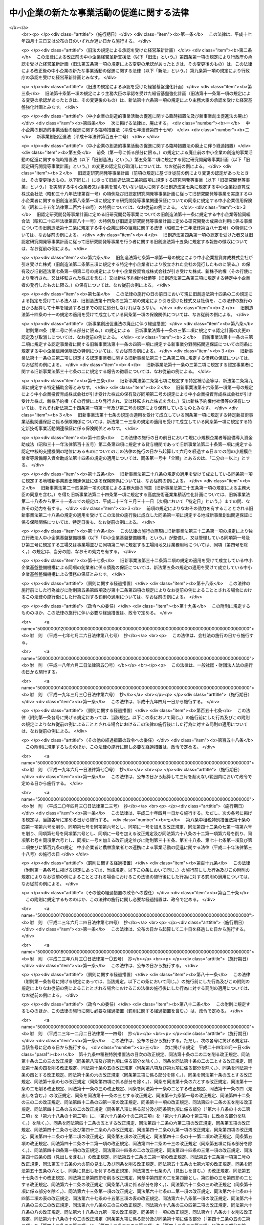 .. _H11HO018:

==========================================
中小企業の新たな事業活動の促進に関する法律
==========================================

.. raw:: html
    
    
    <b>中小企業の新たな事業活動の促進に関する法律<br>
    （平成十一年三月三十一日法律第十八号）</b><br><br><div align="right">最終改正：平成二四年六月二七日法律第四四号</div><br><a name="0000000000000000000000000000000000000000000000000000000000000000000000000000000"></a>
    <br>
    　<a href="#1000000000001000000000000000000000000000000000000000000000000000000000000000000" target="data">第一章　総則（第一条―第三条）</a>
    <br>
    　<a href="#1000000000002000000000000000000000000000000000000000000000000000000000000000000" target="data">第二章　創業及び新規中小企業の事業活動の促進（第四条―第八条）</a>
    <br>
    　<a href="#1000000000003000000000000000000000000000000000000000000000000000000000000000000" target="data">第三章　中小企業の経営革新及び異分野連携新事業分野開拓の促進</a>
    <br>
    　　<a href="#1000000000003000000001000000000000000000000000000000000000000000000000000000000" target="data">第一節　経営革新（第九条・第十条）</a>
    <br>
    　　<a href="#1000000000003000000002000000000000000000000000000000000000000000000000000000000" target="data">第二節　異分野連携新事業分野開拓（第十一条・第十二条）</a>
    <br>
    　　<a href="#1000000000003000000003000000000000000000000000000000000000000000000000000000000" target="data">第三節　支援措置（第十三条―第十六条）</a>
    <br>
    　　<a href="#1000000000003000000004000000000000000000000000000000000000000000000000000000000" target="data">第四節　支援体制の整備（第十七条―第二十一条）</a>
    <br>
    　<a href="#1000000000004000000000000000000000000000000000000000000000000000000000000000000" target="data">第四章　中小企業の新たな事業活動の促進のための基盤整備</a>
    <br>
    　　<a href="#1000000000004000000001000000000000000000000000000000000000000000000000000000000" target="data">第一節　新技術を利用した事業活動の支援（第二十二条―第二十七条）</a>
    <br>
    　　<a href="#1000000000004000000002000000000000000000000000000000000000000000000000000000000" target="data">第二節　地域産業資源を活用して行う事業環境の整備（第二十八条―第三十四条）</a>
    <br>
    　　<a href="#1000000000004000000003000000000000000000000000000000000000000000000000000000000" target="data">第三節　雑則（第三十五条）</a>
    <br>
    　<a href="#1000000000005000000000000000000000000000000000000000000000000000000000000000000" target="data">第五章　雑則（第三十六条―第四十一条）</a>
    <br>
    　<a href="#1000000000006000000000000000000000000000000000000000000000000000000000000000000" target="data">第六章　罰則（第四十二条）</a>
    <br>
    　<a href="#5000000000000000000000000000000000000000000000000000000000000000000000000000000" target="data">附則</a>
    <br><p>　　　<b><a name="1000000000001000000000000000000000000000000000000000000000000000000000000000000">第一章　総則</a>
    </b>
    </p><p>
    </p><div class="arttitle"><a name="1000000000000000000000000000000000000000000000000100000000000000000000000000000">（目的）</a>
    </div><div class="item"><b>第一条</b>
    <a name="1000000000000000000000000000000000000000000000000100000000001000000000000000000"></a>
    　この法律は、中小企業の創意ある成長発展が経済の活性化に果たす役割の重要性にかんがみ、創業及び新たに設立された企業の事業活動の支援並びに中小企業の経営革新及び異分野の中小企業の連携による新事業分野開拓の支援を行うとともに、地域におけるこれらの活動に資する事業環境を整備すること等により、中小企業の新たな事業活動の促進を図り、もって国民経済の健全な発展に資することを目的とする。
    </div>
    
    <p>
    </p><div class="arttitle"><a name="1000000000000000000000000000000000000000000000000200000000000000000000000000000">（定義）</a>
    </div><div class="item"><b>第二条</b>
    <a name="1000000000000000000000000000000000000000000000000200000000001000000000000000000"></a>
    　この法律において「中小企業者」とは、次の各号のいずれかに該当する者をいう。
    <div class="number"><b><a name="1000000000000000000000000000000000000000000000000200000000001000000001000000000">一</a>
    </b>
    　資本金の額又は出資の総額が三億円以下の会社並びに常時使用する従業員の数が三百人以下の会社及び個人であって、製造業、建設業、運輸業その他の業種（次号から第四号までに掲げる業種及び第五号の政令で定める業種を除く。）に属する事業を主たる事業として営むもの
    </div>
    <div class="number"><b><a name="1000000000000000000000000000000000000000000000000200000000001000000002000000000">二</a>
    </b>
    　資本金の額又は出資の総額が一億円以下の会社並びに常時使用する従業員の数が百人以下の会社及び個人であって、卸売業（第五号の政令で定める業種を除く。）に属する事業を主たる事業として営むもの
    </div>
    <div class="number"><b><a name="1000000000000000000000000000000000000000000000000200000000001000000003000000000">三</a>
    </b>
    　資本金の額又は出資の総額が五千万円以下の会社並びに常時使用する従業員の数が百人以下の会社及び個人であって、サービス業（第五号の政令で定める業種を除く。）に属する事業を主たる事業として営むもの
    </div>
    <div class="number"><b><a name="1000000000000000000000000000000000000000000000000200000000001000000004000000000">四</a>
    </b>
    　資本金の額又は出資の総額が五千万円以下の会社並びに常時使用する従業員の数が五十人以下の会社及び個人であって、小売業（次号の政令で定める業種を除く。）に属する事業を主たる事業として営むもの
    </div>
    <div class="number"><b><a name="1000000000000000000000000000000000000000000000000200000000001000000005000000000">五</a>
    </b>
    　資本金の額又は出資の総額がその業種ごとに政令で定める金額以下の会社並びに常時使用する従業員の数がその業種ごとに政令で定める数以下の会社及び個人であって、その政令で定める業種に属する事業を主たる事業として営むもの
    </div>
    <div class="number"><b><a name="1000000000000000000000000000000000000000000000000200000000001000000006000000000">六</a>
    </b>
    　企業組合
    </div>
    <div class="number"><b><a name="1000000000000000000000000000000000000000000000000200000000001000000007000000000">七</a>
    </b>
    　協業組合
    </div>
    <div class="number"><b><a name="1000000000000000000000000000000000000000000000000200000000001000000008000000000">八</a>
    </b>
    　事業協同組合、事業協同小組合、商工組合、協同組合連合会その他の特別の法律により設立された組合及びその連合会であって、政令で定めるもの
    </div>
    </div>
    <div class="item"><b><a name="1000000000000000000000000000000000000000000000000200000000002000000000000000000">２</a>
    </b>
    　この法律において「創業者」とは、次に掲げる者（第三号に掲げる者にあっては、中小企業者に限る。）をいう。
    <div class="number"><b><a name="1000000000000000000000000000000000000000000000000200000000002000000001000000000">一</a>
    </b>
    　事業を営んでいない個人であって、一月以内に新たに事業を開始する具体的な計画を有するもの（次号に掲げるものを除く。）
    </div>
    <div class="number"><b><a name="1000000000000000000000000000000000000000000000000200000000002000000002000000000">二</a>
    </b>
    　事業を営んでいない個人であって、二月以内に、新たに会社を設立し、かつ、当該新たに設立される会社が事業を開始する具体的な計画を有するもの
    </div>
    <div class="number"><b><a name="1000000000000000000000000000000000000000000000000200000000002000000003000000000">三</a>
    </b>
    　会社であって、自らの事業の全部又は一部を継続して実施しつつ、新たに会社を設立し、かつ、当該新たに設立される会社が事業を開始する具体的な計画を有するもの
    </div>
    </div>
    <div class="item"><b><a name="1000000000000000000000000000000000000000000000000200000000003000000000000000000">３</a>
    </b>
    　この法律において「新規中小企業者」とは、中小企業者であって次の各号のいずれかに該当するものをいう。
    <div class="number"><b><a name="1000000000000000000000000000000000000000000000000200000000003000000001000000000">一</a>
    </b>
    　事業を開始した日以後の期間が五年未満の個人
    </div>
    <div class="number"><b><a name="1000000000000000000000000000000000000000000000000200000000003000000002000000000">二</a>
    </b>
    　設立の日以後の期間が五年未満の会社
    </div>
    <div class="number"><b><a name="1000000000000000000000000000000000000000000000000200000000003000000003000000000">三</a>
    </b>
    　事業を開始した日以後の期間が五年以上十年未満の個人又は設立の日以後の期間が五年以上十年未満の会社であって、前年又は前事業年度において試験研究費その他政令で定める費用の合計額の政令で定める収入金額に対する割合が政令で定める割合を超えるもの
    </div>
    </div>
    <div class="item"><b><a name="1000000000000000000000000000000000000000000000000200000000004000000000000000000">４</a>
    </b>
    　この法律において「組合等」とは、第一項第八号に掲げる者及び一般社団法人であって中小企業者を直接又は間接の構成員（以下「構成員」という。）とするもの（政令で定める要件に該当するものに限る。）をいう。
    </div>
    <div class="item"><b><a name="1000000000000000000000000000000000000000000000000200000000005000000000000000000">５</a>
    </b>
    　この法律において「新事業活動」とは、新商品の開発又は生産、新役務の開発又は提供、商品の新たな生産又は販売の方式の導入、役務の新たな提供の方式の導入その他の新たな事業活動をいう。
    </div>
    <div class="item"><b><a name="1000000000000000000000000000000000000000000000000200000000006000000000000000000">６</a>
    </b>
    　この法律において「経営革新」とは、事業者が新事業活動を行うことにより、その経営の相当程度の向上を図ることをいう。
    </div>
    <div class="item"><b><a name="1000000000000000000000000000000000000000000000000200000000007000000000000000000">７</a>
    </b>
    　この法律において「外国関係法人等」とは、外国の法令に準拠して設立された法人その他の外国の団体（新たに設立されるものを含む。）であって、中小企業者又は組合等がその経営を実質的に支配していると認められるものとして経済産業省令で定める関係を持つものをいう。
    </div>
    <div class="item"><b><a name="1000000000000000000000000000000000000000000000000200000000008000000000000000000">８</a>
    </b>
    　この法律において「異分野連携新事業分野開拓」とは、その行う事業の分野を異にする事業者が有機的に連携し、その経営資源（設備、技術、個人の有する知識及び技能その他の事業活動に活用される資源をいう。以下同じ。）を有効に組み合わせて、新事業活動を行うことにより、新たな事業分野の開拓を図ることをいう。
    </div>
    <div class="item"><b><a name="1000000000000000000000000000000000000000000000000200000000009000000000000000000">９</a>
    </b>
    　この法律において「国等」とは、国及び独立行政法人（<a href="/cgi-bin/idxrefer.cgi?H_FILE=%95%bd%88%ea%88%ea%96%40%88%ea%81%5a%8e%4f&amp;REF_NAME=%93%c6%97%a7%8d%73%90%ad%96%40%90%6c%92%ca%91%a5%96%40&amp;ANCHOR_F=&amp;ANCHOR_T=" target="inyo">独立行政法人通則法</a>
    （平成十一年法律第百三号）<a href="/cgi-bin/idxrefer.cgi?H_FILE=%95%bd%88%ea%88%ea%96%40%88%ea%81%5a%8e%4f&amp;REF_NAME=%91%e6%93%f1%8f%f0%91%e6%88%ea%8d%80&amp;ANCHOR_F=1000000000000000000000000000000000000000000000000200000000001000000000000000000&amp;ANCHOR_T=1000000000000000000000000000000000000000000000000200000000001000000000000000000#1000000000000000000000000000000000000000000000000200000000001000000000000000000" target="inyo">第二条第一項</a>
    に規定する独立行政法人をいう。第十一条第二項において同じ。）その他特別の法律によって設立された法人であって新技術に関する研究開発のための補助金、委託費その他相当の反対給付を受けない給付金（以下この章において「新技術補助金等」という。）を交付するものとして政令で定めるもの（次項において「特定独立行政法人等」という。）をいう。
    </div>
    <div class="item"><b><a name="1000000000000000000000000000000000000000000000000200000000010000000000000000000">１０</a>
    </b>
    　この法律において「特定中小企業者」とは、中小企業者であって、国等から経済産業大臣及び各省各庁の長等（国については<a href="/cgi-bin/idxrefer.cgi?H_FILE=%8f%ba%93%f1%93%f1%96%40%8e%4f%8e%6c&amp;REF_NAME=%8d%e0%90%ad%96%40&amp;ANCHOR_F=&amp;ANCHOR_T=" target="inyo">財政法</a>
    （昭和二十二年法律第三十四号）<a href="/cgi-bin/idxrefer.cgi?H_FILE=%8f%ba%93%f1%93%f1%96%40%8e%4f%8e%6c&amp;REF_NAME=%91%e6%93%f1%8f%5c%8f%f0%91%e6%93%f1%8d%80&amp;ANCHOR_F=1000000000000000000000000000000000000000000000002000000000002000000000000000000&amp;ANCHOR_T=1000000000000000000000000000000000000000000000002000000000002000000000000000000#1000000000000000000000000000000000000000000000002000000000002000000000000000000" target="inyo">第二十条第二項</a>
    に規定する各省各庁の長、特定独立行政法人等についてはその主務大臣をいう。以下同じ。）が次条第一項に規定する基本方針における<a href="/cgi-bin/idxrefer.cgi?H_FILE=%8f%ba%93%f1%93%f1%96%40%8e%4f%8e%6c&amp;REF_NAME=%93%af%8f%f0%91%e6%93%f1%8d%80%91%e6%8e%4f%8d%86&amp;ANCHOR_F=1000000000000000000000000000000000000000000000002000000000002000000003000000000&amp;ANCHOR_T=1000000000000000000000000000000000000000000000002000000000002000000003000000000#1000000000000000000000000000000000000000000000002000000000002000000003000000000" target="inyo">同条第二項第三号</a>
    イ（１）に掲げる事項に照らして適切であるものとして指定する新技術補助金等（以下「特定補助金等」という。）を交付されたものをいう。
    </div>
    <div class="item"><b><a name="1000000000000000000000000000000000000000000000000200000000011000000000000000000">１１</a>
    </b>
    　この法律において「新事業支援機関」とは、都道府県又は<a href="/cgi-bin/idxrefer.cgi?H_FILE=%8f%ba%93%f1%93%f1%96%40%98%5a%8e%b5&amp;REF_NAME=%92%6e%95%fb%8e%a9%8e%a1%96%40&amp;ANCHOR_F=&amp;ANCHOR_T=" target="inyo">地方自治法</a>
    （昭和二十二年法律第六十七号）<a href="/cgi-bin/idxrefer.cgi?H_FILE=%8f%ba%93%f1%93%f1%96%40%98%5a%8e%b5&amp;REF_NAME=%91%e6%93%f1%95%53%8c%dc%8f%5c%93%f1%8f%f0%82%cc%8f%5c%8b%e3%91%e6%88%ea%8d%80&amp;ANCHOR_F=1000000000000000000000000000000000000000000000025201900000001000000000000000000&amp;ANCHOR_T=1000000000000000000000000000000000000000000000025201900000001000000000000000000#1000000000000000000000000000000000000000000000025201900000001000000000000000000" target="inyo">第二百五十二条の十九第一項</a>
    の指定都市（第二十八条において「指定都市」という。）の区域において、新たな事業活動を行う者に対して、技術に関する研究開発及びその成果の移転の促進、市場等に関する調査研究及び情報提供、経営能率の向上の促進、資金の融通の円滑化その他の支援の事業（以下「支援事業」という。）を行う者であって、第二十八条第一項に規定する事業環境整備構想において定められるものをいう。
    </div>
    <div class="item"><b><a name="1000000000000000000000000000000000000000000000000200000000012000000000000000000">１２</a>
    </b>
    　この法律において「高度技術産学連携地域」とは、技術革新の進展に即応した高度な産業技術（以下「高度技術」という。）の研究開発を行い、又はこれを製品の開発、生産若しくは販売若しくは役務の開発若しくは提供に利用する事業者（以下この項において「特定事業者」という。）及び高度技術の研究開発に関し事業者と連携する大学その他の研究機関が相当数存在しており、特定事業者と当該研究機関との相互の交流を通じて当該特定事業者が有する技術と当該研究機関が有する高度技術に関するそれぞれの知識の融合が図られることにより、新たな事業活動が相当程度促進されることが見込まれる地域をいう。
    </div>
    
    <p>
    </p><div class="arttitle"><a name="1000000000000000000000000000000000000000000000000300000000000000000000000000000">（基本方針）</a>
    </div><div class="item"><b>第三条</b>
    <a name="1000000000000000000000000000000000000000000000000300000000001000000000000000000"></a>
    　主務大臣は、中小企業の新たな事業活動の促進に関する基本方針（以下「基本方針」という。）を定めなければならない。
    </div>
    <div class="item"><b><a name="1000000000000000000000000000000000000000000000000300000000002000000000000000000">２</a>
    </b>
    　基本方針には、次に掲げる事項について定めるものとする。
    <div class="number"><b><a name="10000000000000000000000000000000000000000000000003%E5%8F%8A%E3%81%B3%E6%96%B0%E8%A6%8F%E4%B8%AD%E5%B0%8F%E4%BC%81%E6%A5%AD%E3%81%AE%E4%BA%8B%E6%A5%AD%E6%B4%BB%E5%8B%95%E3%81%AE%E4%BF%83%E9%80%B2%E3%81%AB%E9%96%A2%E3%81%99%E3%82%8B%E5%9F%BA%E6%9C%AC%E7%9A%84%E3%81%AA%E6%96%B9%E5%90%91&lt;/DIV&gt;%0A&lt;DIV%20class=" para1><b>ロ</b>　創業及び新規中小企業の事業活動の促進に当たって配慮すべき事項</a></b></div>
    
    </div>
    <div class="number"><b><a name="1000000000000000000000000000000000000000000000000300000000002000000002000000000">二</a>
    </b>
    　中小企業の経営革新及び異分野連携新事業分野開拓の促進に関する次に掲げる事項<div class="para1"><b>イ</b>　経営革新に関する次に掲げる事項</div>
    <div class="para2"><b>（１）</b>　経営革新の内容に関する事項</div>
    <div class="para2"><b>（２）</b>　経営革新の実施方法に関する事項</div>
    <div class="para2"><b>（３）</b>　海外において経営革新のための事業が行われる場合における国内の事業基盤の維持その他経営革新の促進に当たって配慮すべき事項</div>
    <div class="para1"><b>ロ</b>　異分野連携新事業分野開拓に関する次に掲げる事項</div>
    <div class="para2"><b>（１）</b>　異分野連携新事業分野開拓の内容に関する事項</div>
    <div class="para2"><b>（２）</b>　異分野連携新事業分野開拓における連携に関する事項</div>
    <div class="para2"><b>（３）</b>　異分野連携新事業分野開拓のために提供される経営資源の内容及びその組合せに関する事項</div>
    <div class="para2"><b>（４）</b>　海外において異分野連携新事業分野開拓に係る事業が行われる場合における国内の事業基盤の維持その他異分野連携新事業分野開拓の促進に当たって配慮すべき事項</div>
    <div class="para1"><b>ハ</b>　経営革新及び異分野連携新事業分野開拓の支援体制の整備に関する次に掲げる事項</div>
    <div class="para2"><b>（１）</b>　経営革新等支援業務（第十七条第一項に規定する経営革新等支援業務をいう。以下この号において同じ。）の内容に関する事項</div>
    <div class="para2"><b>（２）</b>　経営革新等支援業務の実施体制に関する事項</div>
    <div class="para2"><b>（３）</b>　経営革新等支援業務の実施に当たって配慮すべき事項</div>
    
    </div>
    <div class="number"><b><a name="1000000000000000000000000000000000000000000000000300000000002000000003000000000">三</a>
    </b>
    　中小企業の新たな事業活動の促進のための基盤整備に関する次に掲げる事項<div class="para1"><b>イ</b>　新技術を利用した事業活動の支援に関する次に掲げる事項</div>
    <div class="para2"><b>（１）</b>　新技術補助金等のうち国等が中小企業者及び事業を営んでいない個人（第四章第一節において「中小企業者等」という。）に対して支出の機会の増大を図るべきものの内容に関する事項</div>
    <div class="para2"><b>（２）</b>　特定補助金等に係る研究開発及びその成果を利用した事業活動の支援を行うに当たって配慮すべき事項</div>
    <div class="para1"><b>ロ</b>　次に掲げる事項につき、第二十八条第一項に規定する事業環境整備構想の指針となるべきもの</div>
    <div class="para2"><b>（１）</b>　適切な支援事業を行うために必要な総合的な支援体制（以下「新事業支援体制」という。）の整備に関する事項</div>
    <div class="para2"><b>（２）</b>　高度技術産学連携地域の活用に関する事項</div>
    
    </div>
    
    <div class="item"><b><a name="1000000000000000000000000000000000000000000000000300000000003000000000000000000">３</a>
    </b>
    　主務大臣は、基本方針を定め、又はこれを変更しようとするときは、あらかじめ、関係行政機関の長に協議するとともに、中小企業政策審議会の意見を聴かなければならない。
    </div>
    <div class="item"><b><a name="1000000000000000000000000000000000000000000000000300000000004000000000000000000">４</a>
    </b>
    　主務大臣は、基本方針を定め、又はこれを変更したときは、遅滞なく、これを公表しなければならない。
    </div>
    
    
    <p>　　　<b><a name="1000000000002000000000000000000000000000000000000000000000000000000000000000000">第二章　創業及び新規中小企業の事業活動の促進</a>
    </b>
    </p><p>
    </p><div class="arttitle"><a name="1000000000000000000000000000000000000000000000000400000000000000000000000000000">（</a><a href="/cgi-bin/idxrefer.cgi?H_FILE=%8f%ba%93%f1%8c%dc%96%40%93%f1%98%5a%8e%6c&amp;REF_NAME=%92%86%8f%ac%8a%e9%8b%c6%90%4d%97%70%95%db%8c%af%96%40&amp;ANCHOR_F=&amp;ANCHOR_T=" target="inyo">中小企業信用保険法</a>
    の特例）
    </div><div class="item"><b>第四条</b>
    <a name="1000000000000000000000000000000000000000000000000400000000001000000000000000000"></a>
    　<a href="/cgi-bin/idxrefer.cgi?H_FILE=%8f%ba%93%f1%8c%dc%96%40%93%f1%98%5a%8e%6c&amp;REF_NAME=%92%86%8f%ac%8a%e9%8b%c6%90%4d%97%70%95%db%8c%af%96%40&amp;ANCHOR_F=&amp;ANCHOR_T=" target="inyo">中小企業信用保険法</a>
    （昭和二十五年法律第二百六十四号）<a href="/cgi-bin/idxrefer.cgi?H_FILE=%8f%ba%93%f1%8c%dc%96%40%93%f1%98%5a%8e%6c&amp;REF_NAME=%91%e6%8e%4f%8f%f0%82%cc%93%f1%91%e6%88%ea%8d%80&amp;ANCHOR_F=1000000000000000000000000000000000000000000000000300200000001000000000000000000&amp;ANCHOR_T=1000000000000000000000000000000000000000000000000300200000001000000000000000000#1000000000000000000000000000000000000000000000000300200000001000000000000000000" target="inyo">第三条の二第一項</a>
    に規定する無担保保険（以下「無担保保険」という。）の保険関係であって、創業等関連保証（<a href="/cgi-bin/idxrefer.cgi?H_FILE=%8f%ba%93%f1%8c%dc%96%40%93%f1%98%5a%8e%6c&amp;REF_NAME=%93%af%8d%80&amp;ANCHOR_F=1000000000000000000000000000000000000000000000000300200000001000000000000000000&amp;ANCHOR_T=1000000000000000000000000000000000000000000000000300200000001000000000000000000#1000000000000000000000000000000000000000000000000300200000001000000000000000000" target="inyo">同項</a>
    に規定する債務の保証（その保証について担保（保証人（その保証を受けた法人たる中小企業者の代表者を除く。）の保証を含む。）を提供させないものに限る。）であって、創業者及び新規中小企業者（第二条第三項第一号に掲げるもののうち当該事業を開始した日前に事業を営んでいなかったもの及び同項第二号に掲げるもののうち当該設立の日前に事業を営んでいなかった個人により設立されたもの又は他の会社がその事業の全部若しくは一部を継続して実施しつつ新たに設立したものに限る。）の要する資金のうち経済産業省令で定めるものに係るものをいう。以下この条において同じ。）を受けた創業者及び新規中小企業者に係るものについての<a href="/cgi-bin/idxrefer.cgi?H_FILE=%8f%ba%93%f1%8c%dc%96%40%93%f1%98%5a%8e%6c&amp;REF_NAME=%93%af%96%40%91%e6%8e%4f%8f%f0%82%cc%93%f1%91%e6%88%ea%8d%80&amp;ANCHOR_F=1000000000000000000000000000000000000000000000000300200000001000000000000000000&amp;ANCHOR_T=1000000000000000000000000000000000000000000000000300200000001000000000000000000#1000000000000000000000000000000000000000000000000300200000001000000000000000000" target="inyo">同法第三条の二第一項</a>
    及び<a href="/cgi-bin/idxrefer.cgi?H_FILE=%8f%ba%93%f1%8c%dc%96%40%93%f1%98%5a%8e%6c&amp;REF_NAME=%91%e6%8e%4f%8d%80&amp;ANCHOR_F=1000000000000000000000000000000000000000000000000300200000003000000000000000000&amp;ANCHOR_T=1000000000000000000000000000000000000000000000000300200000003000000000000000000#1000000000000000000000000000000000000000000000000300200000003000000000000000000" target="inyo">第三項</a>
    の規定の適用については、<a href="/cgi-bin/idxrefer.cgi?H_FILE=%8f%ba%93%f1%8c%dc%96%40%93%f1%98%5a%8e%6c&amp;REF_NAME=%93%af%8f%f0%91%e6%88%ea%8d%80&amp;ANCHOR_F=1000000000000000000000000000000000000000000000000300200000001000000000000000000&amp;ANCHOR_T=1000000000000000000000000000000000000000000000000300200000001000000000000000000#1000000000000000000000000000000000000000000000000300200000001000000000000000000" target="inyo">同条第一項</a>
    中「中小企業者の」とあるのは「中小企業者（中小企業の新たな事業活動の促進に関する法律第二条第二項第一号及び第二号に掲げる創業者を含む。以下この条において同じ。）の」と、「保険価額の合計額が八千万円」とあるのは「同法第四条第一項に規定する創業等関連保証（以下「創業等関連保証」という。）に係る保険関係の保険価額の合計額及びその他の保険関係の保険価額の合計額がそれぞれ千五百万円及び八千万円」と、同条第三項中「当該借入金の額のうち保証をした額が八千万円（当該債務者」とあるのは「創業等関連保証及びその他の保証ごとに、当該借入金の額のうち保証をした額がそれぞれ千五百万円及び八千万円（創業等関連保証及びその他の保証ごとに、当該債務者」と、「八千万円から」とあるのは「それぞれ千五百万円及び八千万円から」とする。
    </div>
    <div class="item"><b><a name="1000000000000000000000000000000000000000000000000400000000002000000000000000000">２</a>
    </b>
    　第二条第二項第一号及び第二号に掲げる創業者であって、創業等関連保証を受けたものについては、当該創業者を<a href="/cgi-bin/idxrefer.cgi?H_FILE=%8f%ba%93%f1%8c%dc%96%40%93%f1%98%5a%8e%6c&amp;REF_NAME=%92%86%8f%ac%8a%e9%8b%c6%90%4d%97%70%95%db%8c%af%96%40%91%e6%93%f1%8f%f0%91%e6%88%ea%8d%80&amp;ANCHOR_F=1000000000000000000000000000000000000000000000000200000000001000000000000000000&amp;ANCHOR_T=1000000000000000000000000000000000000000000000000200000000001000000000000000000#1000000000000000000000000000000000000000000000000200000000001000000000000000000" target="inyo">中小企業信用保険法第二条第一項</a>
    の中小企業者とみなして、<a href="/cgi-bin/idxrefer.cgi?H_FILE=%8f%ba%93%f1%8c%dc%96%40%93%f1%98%5a%8e%6c&amp;REF_NAME=%93%af%96%40%91%e6%8e%4f%8f%f0%82%cc%93%f1&amp;ANCHOR_F=1000000000000000000000000000000000000000000000000300200000000000000000000000000&amp;ANCHOR_T=1000000000000000000000000000000000000000000000000300200000000000000000000000000#1000000000000000000000000000000000000000000000000300200000000000000000000000000" target="inyo">同法第三条の二</a>
    （第一項及び第三項を除く。）及び<a href="/cgi-bin/idxrefer.cgi?H_FILE=%8f%ba%93%f1%8c%dc%96%40%93%f1%98%5a%8e%6c&amp;REF_NAME=%91%e6%8e%6c%8f%f0&amp;ANCHOR_F=1000000000000000000000000000000000000000000000000400000000000000000000000000000&amp;ANCHOR_T=1000000000000000000000000000000000000000000000000400000000000000000000000000000#1000000000000000000000000000000000000000000000000400000000000000000000000000000" target="inyo">第四条</a>
    から<a href="/cgi-bin/idxrefer.cgi?H_FILE=%8f%ba%93%f1%8c%dc%96%40%93%f1%98%5a%8e%6c&amp;REF_NAME=%91%e6%94%aa%8f%f0&amp;ANCHOR_F=1000000000000000000000000000000000000000000000000800000000000000000000000000000&amp;ANCHOR_T=1000000000000000000000000000000000000000000000000800000000000000000000000000000#1000000000000000000000000000000000000000000000000800000000000000000000000000000" target="inyo">第八条</a>
    までの規定を適用する。
    </div>
    <div class="item"><b><a name="1000000000000000000000000000000000000000000000000400000000003000000000000000000">３</a>
    </b>
    　創業等関連保証を受けた者一人についての無担保保険の保険関係であって政令で指定するものの保険価額の合計額の限度額は、政令で定める。
    </div>
    <div class="item"><b><a name="1000000000000000000000000000000000000000000000000400000000004000000000000000000">４</a>
    </b>
    　無担保保険の保険関係であって、創業等関連保証に係るものについての保険料の額は、<a href="/cgi-bin/idxrefer.cgi?H_FILE=%8f%ba%93%f1%8c%dc%96%40%93%f1%98%5a%8e%6c&amp;REF_NAME=%92%86%8f%ac%8a%e9%8b%c6%90%4d%97%70%95%db%8c%af%96%40%91%e6%8e%6c%8f%f0&amp;ANCHOR_F=1000000000000000000000000000000000000000000000000400000000000000000000000000000&amp;ANCHOR_T=1000000000000000000000000000000000000000000000000400000000000000000000000000000#1000000000000000000000000000000000000000000000000400000000000000000000000000000" target="inyo">中小企業信用保険法第四条</a>
    の規定にかかわらず、保険金額に年百分の二以内において政令で定める率を乗じて得た額とする。
    </div>
    
    <p>
    </p><div class="arttitle"><a name="1000000000000000000000000000000000000000000000000500000000000000000000000000000">（独立行政法人中小企業基盤整備機構の行う創業等促進業務）</a>
    </div><div class="item"><b>第五条</b>
    <a name="1000000000000000000000000000000000000000000000000500000000001000000000000000000"></a>
    　独立行政法人中小企業基盤整備機構（以下「中小企業基盤整備機構」という。）は、創業及び新規中小企業の事業活動を促進するため、創業者及び新規中小企業者がその事業を行うために必要とする資金の借入れに係る債務の保証並びに創業者（第二条第二項第三号に掲げる者に限る。）及び新規中小企業者（会社に限る。）が当該資金を調達するために発行する社債（<a href="/cgi-bin/idxrefer.cgi?H_FILE=%95%bd%88%ea%8e%4f%96%40%8e%b5%8c%dc&amp;REF_NAME=%8e%d0%8d%c2%81%41%8a%94%8e%ae%93%99%82%cc%90%55%91%d6%82%c9%8a%d6%82%b7%82%e9%96%40%97%a5&amp;ANCHOR_F=&amp;ANCHOR_T=" target="inyo">社債、株式等の振替に関する法律</a>）に係る債務の保証の業務を行う。
    </div>
    
    <p>
    </p><div class="arttitle"><a name="1000000000000000000000000000000000000000000000000600000000000000000000000000000">（</a><a href="/cgi-bin/idxrefer.cgi?H_FILE=%8f%ba%8e%4f%94%aa%96%40%88%ea%81%5a%88%ea&amp;REF_NAME=%92%86%8f%ac%8a%e9%8b%c6%93%8a%8e%91%88%e7%90%ac%8a%94%8e%ae%89%ef%8e%d0%96%40&amp;ANCHOR_F=&amp;ANCHOR_T=" target="inyo">中小企業投資育成株式会社法</a>
    の特例）
    </div><div class="item"><b>第六条</b>
    <a name="1000000000000000000000000000000000000000000000000600000000001000000000000000000"></a>
    　中小企業投資育成株式会社は、<a href="/cgi-bin/idxrefer.cgi?H_FILE=%8f%ba%8e%4f%94%aa%96%40%88%ea%81%5a%88%ea&amp;REF_NAME=%92%86%8f%ac%8a%e9%8b%c6%93%8a%8e%91%88%e7%90%ac%8a%94%8e%ae%89%ef%8e%d0%96%40&amp;ANCHOR_F=&amp;ANCHOR_T=" target="inyo">中小企業投資育成株式会社法</a>
    （昭和三十八年法律第百一号）<a href="/cgi-bin/idxrefer.cgi?H_FILE=%8f%ba%8e%4f%94%aa%96%40%88%ea%81%5a%88%ea&amp;REF_NAME=%91%e6%8c%dc%8f%f0%91%e6%88%ea%8d%80&amp;ANCHOR_F=1000000000000000000000000000000000000000000000000500000000001000000000000000000&amp;ANCHOR_T=1000000000000000000000000000000000000000000000000500000000001000000000000000000#1000000000000000000000000000000000000000000000000500000000001000000000000000000" target="inyo">第五条第一項</a>
    各号に掲げる事業のほか、次に掲げる事業を行うことができる。
    <div class="number"><b><a name="1000000000000000000000000000000000000000000000000600000000001000000001000000000">一</a>
    </b>
    　新規中小企業者が資本金の額が三億円を超える株式会社を設立する際に発行する株式の引受け及び当該引受けに係る株式の保有
    </div>
    <div class="number"><b><a name="1000000000000000000000000000000000000000000000000600000000001000000002000000000">二</a>
    </b>
    　新規中小企業者のうち資本金の額が三億円を超える株式会社が必要とする資金の調達を図るために発行する株式、新株予約権（新株予約権付社債に付されたものを除く。）又は新株予約権付社債等（<a href="/cgi-bin/idxrefer.cgi?H_FILE=%8f%ba%8e%4f%94%aa%96%40%88%ea%81%5a%88%ea&amp;REF_NAME=%92%86%8f%ac%8a%e9%8b%c6%93%8a%8e%91%88%e7%90%ac%8a%94%8e%ae%89%ef%8e%d0%96%40%91%e6%8c%dc%8f%f0%91%e6%88%ea%8d%80%91%e6%93%f1%8d%86&amp;ANCHOR_F=1000000000000000000000000000000000000000000000000500000000001000000002000000000&amp;ANCHOR_T=1000000000000000000000000000000000000000000000000500000000001000000002000000000#1000000000000000000000000000000000000000000000000500000000001000000002000000000" target="inyo">中小企業投資育成株式会社法第五条第一項第二号</a>
    に規定する新株予約権付社債等をいう。以下同じ。）の引受け及び当該引受けに係る株式、新株予約権（その行使により発行され、又は移転された株式を含む。）又は新株予約権付社債等（新株予約権付社債等に付された新株予約権の行使により発行され、又は移転された株式を含む。）の保有
    </div>
    </div>
    <div class="item"><b><a name="1000000000000000000000000000000000000000000000000600000000002000000000000000000">２</a>
    </b>
    　前項第一号の規定による株式の引受け及び当該引受けに係る株式の保有並びに同項第二号の規定による株式、新株予約権（新株予約権付社債に付されたものを除く。）又は新株予約権付社債等の引受け及び当該引受けに係る株式、新株予約権（その行使により発行され、又は移転された株式を含む。）又は新株予約権付社債等（新株予約権付社債等に付された新株予約権の行使により発行され、又は移転された株式を含む。）の保有は、<a href="/cgi-bin/idxrefer.cgi?H_FILE=%8f%ba%8e%4f%94%aa%96%40%88%ea%81%5a%88%ea&amp;REF_NAME=%92%86%8f%ac%8a%e9%8b%c6%93%8a%8e%91%88%e7%90%ac%8a%94%8e%ae%89%ef%8e%d0%96%40&amp;ANCHOR_F=&amp;ANCHOR_T=" target="inyo">中小企業投資育成株式会社法</a>
    の適用については、それぞれ<a href="/cgi-bin/idxrefer.cgi?H_FILE=%8f%ba%8e%4f%94%aa%96%40%88%ea%81%5a%88%ea&amp;REF_NAME=%93%af%96%40%91%e6%8c%dc%8f%f0%91%e6%88%ea%8d%80%91%e6%88%ea%8d%86&amp;ANCHOR_F=1000000000000000000000000000000000000000000000000500000000001000000001000000000&amp;ANCHOR_T=1000000000000000000000000000000000000000000000000500000000001000000001000000000#1000000000000000000000000000000000000000000000000500000000001000000001000000000" target="inyo">同法第五条第一項第一号</a>
    及び<a href="/cgi-bin/idxrefer.cgi?H_FILE=%8f%ba%8e%4f%94%aa%96%40%88%ea%81%5a%88%ea&amp;REF_NAME=%91%e6%93%f1%8d%86&amp;ANCHOR_F=1000000000000000000000000000000000000000000000000500000000001000000002000000000&amp;ANCHOR_T=1000000000000000000000000000000000000000000000000500000000001000000002000000000#1000000000000000000000000000000000000000000000000500000000001000000002000000000" target="inyo">第二号</a>
    の事業とみなす。
    </div>
    
    <p>
    </p><div class="arttitle"><a name="1000000000000000000000000000000000000000000000000700000000000000000000000000000">（診断及び指導）</a>
    </div><div class="item"><b>第七条</b>
    <a name="1000000000000000000000000000000000000000000000000700000000001000000000000000000"></a>
    　経済産業大臣は、新規中小企業者である会社であってその事業の将来における成長発展を図るために積極的に外部からの投資を受けて事業活動を行うことが特に必要かつ適切なものとして経済産業省令で定める要件に該当するもの（次条において「特定新規中小企業者」という。）に対して、その投資による資金調達の円滑な実施に必要な経営状況に関する情報の提供について診断及び指導を行うものとする。
    </div>
    
    <p>
    </p><div class="arttitle"><a name="1000000000000000000000000000000000000000000000000800000000000000000000000000000">（課税の特例）</a>
    </div><div class="item"><b>第八条</b>
    <a name="1000000000000000000000000000000000000000000000000800000000001000000000000000000"></a>
    　特定新規中小企業者により発行される株式を払込みにより個人が取得した場合（当該株式を取得したことについて経済産業省令で定めるところにより経済産業大臣の確認を受けた場合に限る。）で、当該株式について譲渡損失等が発生したときは、<a href="/cgi-bin/idxrefer.cgi?H_FILE=%8f%ba%8e%4f%93%f1%96%40%93%f1%98%5a&amp;REF_NAME=%91%64%90%c5%93%c1%95%ca%91%5b%92%75%96%40&amp;ANCHOR_F=&amp;ANCHOR_T=" target="inyo">租税特別措置法</a>
    （昭和三十二年法律第二十六号）で定めるところにより、当該譲渡損失等について繰越控除等の課税の特例の適用があるものとする。 
    </div>
    
    
    <p>　　　<b><a name="1000000000003000000000000000000000000000000000000000000000000000000000000000000">第三章　中小企業の経営革新及び異分野連携新事業分野開拓の促進</a>
    </b>
    </p><p>　　　　<b><a name="1000000000003000000001000000000000000000000000000000000000000000000000000000000">第一節　経営革新</a>
    </b>
    </p><p>
    </p><div class="arttitle"><a name="1000000000000000000000000000000000000000000000000900000000000000000000000000000">（経営革新計画の承認）</a>
    </div><div class="item"><b>第九条</b>
    <a name="1000000000000000000000000000000000000000000000000900000000001000000000000000000"></a>
    　中小企業者及び組合等（以下この節、第三章第三節、第三十九条第一項第三号及び附則第四条第一項において「中小企業者等」という。）は、単独で又は共同で行おうとする経営革新に関する計画（中小企業者等が第二条第一項第六号から第八号までに掲げる組合若しくは連合会を設立し、又は出資して会社を設立しようとする場合にあっては当該中小企業者等がその組合、連合会又は会社と共同で行う経営革新に関するものを、中小企業者等が合併して会社を設立しようとする場合にあっては合併により設立される会社（合併後存続する会社を含む。）が行う経営革新に関するものを、中小企業者等がその外国関係法人等の全部又は一部と共同で経営革新を行おうとする場合にあっては当該中小企業者等が当該外国関係法人等と共同で行う経営革新に関するものを含む。以下「経営革新計画」という。）を作成し、経済産業省令で定めるところにより、これを行政庁に提出して、その経営革新計画が適当である旨の承認を受けることができる。ただし、中小企業者等が共同で経営革新計画を作成した場合にあっては、経済産業省令で定めるところにより、代表者を定め、これを行政庁に提出するものとする。
    </div>
    <div class="item"><b><a name="1000000000000000000000000000000000000000000000000900000000002000000000000000000">２</a>
    </b>
    　経営革新計画には、次に掲げる事項を記載しなければならない。
    <div class="number"><b><a name="1000000000000000000000000000000000000000000000000900000000002000000001000000000">一</a>
    </b>
    　経営革新の目標
    </div>
    <div class="number"><b><a name="1000000000000000000000000000000000000000000000000900000000002000000002000000000">二</a>
    </b>
    　経営革新による経営の向上の程度を示す指標
    </div>
    <div class="number"><b><a name="1000000000000000000000000000000000000000000000000900000000002000000003000000000">三</a>
    </b>
    　経営革新の内容及び実施時期
    </div>
    <div class="number"><b><a name="1000000000000000000000000000000000000000000000000900000000002000000004000000000">四</a>
    </b>
    　経営革新を実施するために必要な資金の額及びその調達方法
    </div>
    <div class="number"><b><a name="1000000000000000000000000000000000000000000000000900000000002000000005000000000">五</a>
    </b>
    　組合等が経営革新に係る試験研究のための費用に充てるためその構成員に対し負担金の賦課をしようとする場合にあっては、その賦課の基準
    </div>
    </div>
    <div class="item"><b><a name="1000000000000000000000000000000000000000000000000900000000003000000000000000000">３</a>
    </b>
    　行政庁は、第一項の承認の申請があった場合において、当該申請に係る経営革新計画が次の各号のいずれにも適合するものであると認めるときは、その承認をするものとする。
    <div class="number"><b><a name="1000000000000000000000000000000000000000000000000900000000003000000001000000000">一</a>
    </b>
    　前項第一号から第三号までに掲げる事項が基本方針に照らして適切なものであること。
    </div>
    <div class="number"><b><a name="1000000000000000000000000000000000000000000000000900000000003000000002000000000">二</a>
    </b>
    　前項第三号及び第四号に掲げる事項が経営革新を確実に遂行するため適切なものであること。
    </div>
    <div class="number"><b><a name="1000000000000000000000000000000000000000000000000900000000003000000003000000000">三</a>
    </b>
    　前項第五号に規定する負担金の賦課をしようとする場合にあっては、その賦課の基準が適切なものであること。
    </div>
    </div>
    
    <p>
    </p><div class="arttitle"><a name="1000000000000000000000000000000000000000000000001000000000000000000000000000000">（経営革新計画の変更等）</a>
    </div><div class="item"><b>第十条</b>
    <a name="1000000000000000000000000000000000000000000000001000000000001000000000000000000"></a>
    　前条第一項の承認を受けた中小企業者等は、当該承認に係る経営革新計画を変更しようとするときは、経済産業省令で定めるところにより、その承認をした行政庁の承認を受けなければならない。
    </div>
    <div class="item"><b><a name="1000000000000000000000000000000000000000000000001000000000002000000000000000000">２</a>
    </b>
    　行政庁は、前条第一項の承認に係る経営革新計画（前項の規定による変更の承認があったときは、その変更後のもの。以下「承認経営革新計画」という。）に従って経営革新のための事業が行われていないと認めるときは、その承認を取り消すことができる。
    </div>
    <div class="item"><b><a name="1000000000000000000000000000000000000000000000001000000000003000000000000000000">３</a>
    </b>
    　前条第三項の規定は、第一項の承認について準用する。
    </div>
    
    
    <p>　　　　<b><a name="1000000000003000000002000000000000000000000000000000000000000000000000000000000">第二節　異分野連携新事業分野開拓</a>
    </b>
    </p><p>
    </p><div class="arttitle"><a name="1000000000000000000000000000000000000000000000001100000000000000000000000000000">（異分野連携新事業分野開拓計画の認定）</a>
    </div><div class="item"><b>第十一条</b>
    <a name="1000000000000000000000000000000000000000000000001100000000001000000000000000000"></a>
    　複数の中小企業者（その行う事業の分野を異にする二以上の中小企業者を含む場合に限る。以下同じ。）は、共同で行おうとする異分野連携新事業分野開拓に関する計画（複数の中小企業者がそれぞれの中小企業者の外国関係法人等の全部又は一部と共同で異分野連携新事業分野開拓を行おうとする場合にあっては、当該複数の中小企業者が当該外国関係法人等と共同で行う異分野連携新事業分野開拓に関するものを含む。以下「異分野連携新事業分野開拓計画」という。）を作成し、主務省令で定めるところにより、代表者を定め、これを主務大臣に提出して、その異分野連携新事業分野開拓計画が適当である旨の認定を受けることができる。
    </div>
    <div class="item"><b><a name="1000000000000000000000000000000000000000000000001100000000002000000000000000000">２</a>
    </b>
    　異分野連携新事業分野開拓計画には、次に掲げる事項を記載しなければならない。
    <div class="number"><b><a name="1000000000000000000000000000000000000000000000001100000000002000000001000000000">一</a>
    </b>
    　異分野連携新事業分野開拓の目標
    </div>
    <div class="number"><b><a name="1000000000000000000000000000000000000000000000001100000000002000000002000000000">二</a>
    </b>
    　異分野連携新事業分野開拓を共同で行う中小企業者（複数の中小企業者がそれぞれの中小企業者の外国関係法人等の全部又は一部と共同で異分野連携新事業分野開拓を行おうとする場合にあっては、当該外国関係法人等を含む。第五号において同じ。）以外の事業者（以下この項において「大企業者」という。）がある場合又は異分野連携新事業分野開拓の実施に協力する大学その他の研究機関、独立行政法人、特定非営利活動法人（<a href="/cgi-bin/idxrefer.cgi?H_FILE=%95%bd%88%ea%81%5a%96%40%8e%b5&amp;REF_NAME=%93%c1%92%e8%94%f1%89%63%97%98%8a%88%93%ae%91%a3%90%69%96%40&amp;ANCHOR_F=&amp;ANCHOR_T=" target="inyo">特定非営利活動促進法</a>
    （平成十年法律第七号）<a href="/cgi-bin/idxrefer.cgi?H_FILE=%95%bd%88%ea%81%5a%96%40%8e%b5&amp;REF_NAME=%91%e6%93%f1%8f%f0%91%e6%93%f1%8d%80&amp;ANCHOR_F=1000000000000000000000000000000000000000000000000200000000002000000000000000000&amp;ANCHOR_T=1000000000000000000000000000000000000000000000000200000000002000000000000000000#1000000000000000000000000000000000000000000000000200000000002000000000000000000" target="inyo">第二条第二項</a>
    に規定する特定非営利活動法人をいう。第二十条において同じ。）その他の者（以下この項において「協力者」という。）がある場合は、当該大企業者又は協力者の名称及び住所並びにその代表者の氏名
    </div>
    <div class="number"><b><a name="1000000000000000000000000000000000000000000000001100000000002000000003000000000">三</a>
    </b>
    　異分野連携新事業分野開拓の内容及び実施時期
    </div>
    <div class="number"><b><a name="1000000000000000000000000000000000000000000000001100000000002000000004000000000">四</a>
    </b>
    　異分野連携新事業分野開拓における連携の態様
    </div>
    <div class="number"><b><a name="1000000000000000000000000000000000000000000000001100000000002000000005000000000">五</a>
    </b>
    　異分野連携新事業分野開拓のために当該中小企業者及び大企業者又は協力者が提供する経営資源の内容及びその組合せの態様
    </div>
    <div class="number"><b><a name="1000000000000000000000000000000000000000000000001100000000002000000006000000000">六</a>
    </b>
    　異分野連携新事業分野開拓を実施するために必要な資金の額及びその調達方法
    </div>
    </div>
    <div class="item"><b><a name="1000000000000000000000000000000000000000000000001100000000003000000000000000000">３</a>
    </b>
    　主務大臣は、第一項の認定の申請があった場合において、当該申請に係る異分野連携新事業分野開拓計画が次の各号のいずれにも適合するものであると認めるときは、その認定をするものとする。
    <div class="number"><b><a name="1000000000000000000000000000000000000000000000001100000000003000000001000000000">一</a>
    </b>
    　前項第一号及び第三号から第五号までに掲げる事項が基本方針に照らして適切なものであること。
    </div>
    <div class="number"><b><a name="1000000000000000000000000000000000000000000000001100000000003000000002000000000">二</a>
    </b>
    　当該異分野連携新事業分野開拓に係る新商品若しくは新役務に対する需要が相当程度開拓され、又は当該異分野連携新事業分野開拓に係る商品の新たな生産若しくは販売の方式若しくは役務の新たな提供の方式の導入により当該商品若しくは役務に対する新たな需要が相当程度開拓されるものであること。
    </div>
    <div class="number"><b><a name="1000000000000000000000000000000000000000000000001100000000003000000003000000000">三</a>
    </b>
    　前項第三号及び第六号に掲げる事項が異分野連携新事業分野開拓を確実に遂行するため適切なものであること。
    </div>
    <div class="number"><b><a name="1000000000000000000000000000000000000000000000001100000000003000000004000000000">四</a>
    </b>
    　当該異分野連携新事業分野開拓に係る商品又は役務が事業活動に係る技術の高度化若しくは経営能率の向上又は国民生活の利便の増進に寄与すると認められるものであること。
    </div>
    </div>
    
    <p>
    </p><div class="arttitle"><a name="1000000000000000000000000000000000000000000000001200000000000000000000000000000">（異分野連携新事業分野開拓計画の変更等）</a>
    </div><div class="item"><b>第十二条</b>
    <a name="1000000000000000000000000000000000000000000000001200000000001000000000000000000"></a>
    　前条第一項の認定を受けた中小企業者（以下「認定中小企業者」という。）は、当該認定に係る異分野連携新事業分野開拓計画を変更しようとするときは、主務省令で定めるところにより、主務大臣の認定を受けなければならない。ただし、主務省令で定める軽微な変更については、この限りでない。
    </div>
    <div class="item"><b><a name="1000000000000000000000000000000000000000000000001200000000002000000000000000000">２</a>
    </b>
    　認定中小企業者は、前項ただし書の主務省令で定める軽微な変更をしたときは、遅滞なく、その旨を主務大臣に届け出なければならない。
    </div>
    <div class="item"><b><a name="1000000000000000000000000000000000000000000000001200000000003000000000000000000">３</a>
    </b>
    　主務大臣は、前条第一項の認定に係る異分野連携新事業分野開拓計画（前二項の規定による変更があったときは、その変更後のもの。以下「認定異分野連携新事業分野開拓計画」という。）に従って異分野連携新事業分野開拓に係る事業が行われていないと認めるときは、その認定を取り消すことができる。
    </div>
    <div class="item"><b><a name="1000000000000000000000000000000000000000000000001200000000004000000000000000000">４</a>
    </b>
    　前条第三項の規定は、第一項の認定について準用する。
    </div>
    
    
    <p>　　　　<b><a name="1000000000003000000003000000000000000000000000000000000000000000000000000000000">第三節　支援措置</a>
    </b>
    </p><p>
    </p><div class="arttitle"><a name="1000000000000000000000000000000000000000000000001300000000000000000000000000000">（</a><a href="/cgi-bin/idxrefer.cgi?H_FILE=%8f%ba%93%f1%8c%dc%96%40%93%f1%98%5a%8e%6c&amp;REF_NAME=%92%86%8f%ac%8a%e9%8b%c6%90%4d%97%70%95%db%8c%af%96%40&amp;ANCHOR_F=&amp;ANCHOR_T=" target="inyo">中小企業信用保険法</a>
    の特例）
    </div><div class="item"><b>第十三条</b>
    <a name="1000000000000000000000000000000000000000000000001300000000001000000000000000000"></a>
    　<a href="/cgi-bin/idxrefer.cgi?H_FILE=%8f%ba%93%f1%8c%dc%96%40%93%f1%98%5a%8e%6c&amp;REF_NAME=%92%86%8f%ac%8a%e9%8b%c6%90%4d%97%70%95%db%8c%af%96%40%91%e6%8e%4f%8f%f0%91%e6%88%ea%8d%80&amp;ANCHOR_F=1000000000000000000000000000000000000000000000000300000000001000000000000000000&amp;ANCHOR_T=1000000000000000000000000000000000000000000000000300000000001000000000000000000#1000000000000000000000000000000000000000000000000300000000001000000000000000000" target="inyo">中小企業信用保険法第三条第一項</a>
    に規定する普通保険（以下「普通保険」という。）、無担保保険又は<a href="/cgi-bin/idxrefer.cgi?H_FILE=%8f%ba%93%f1%8c%dc%96%40%93%f1%98%5a%8e%6c&amp;REF_NAME=%93%af%96%40%91%e6%8e%4f%8f%f0%82%cc%8e%4f%91%e6%88%ea%8d%80&amp;ANCHOR_F=1000000000000000000000000000000000000000000000000300300000001000000000000000000&amp;ANCHOR_T=1000000000000000000000000000000000000000000000000300300000001000000000000000000#1000000000000000000000000000000000000000000000000300300000001000000000000000000" target="inyo">同法第三条の三第一項</a>
    に規定する特別小口保険（以下「特別小口保険」という。）の保険関係であって、経営革新関連保証（<a href="/cgi-bin/idxrefer.cgi?H_FILE=%8f%ba%93%f1%8c%dc%96%40%93%f1%98%5a%8e%6c&amp;REF_NAME=%93%af%96%40%91%e6%8e%4f%8f%f0%91%e6%88%ea%8d%80&amp;ANCHOR_F=1000000000000000000000000000000000000000000000000300000000001000000000000000000&amp;ANCHOR_T=1000000000000000000000000000000000000000000000000300000000001000000000000000000#1000000000000000000000000000000000000000000000000300000000001000000000000000000" target="inyo">同法第三条第一項</a>
    、第三条の二第一項又は第三条の三第一項に規定する債務の保証であって、承認経営革新計画に従って行われる経営革新のための事業に必要な資金に係るものをいう。以下この条において同じ。）を受けた中小企業者に係るものについての次の表の上欄に掲げる<a href="/cgi-bin/idxrefer.cgi?H_FILE=%8f%ba%93%f1%8c%dc%96%40%93%f1%98%5a%8e%6c&amp;REF_NAME=%93%af%96%40&amp;ANCHOR_F=&amp;ANCHOR_T=" target="inyo">同法</a>
    の規定の適用については、これらの規定中同表の中欄に掲げる字句は、同表の下欄に掲げる字句とする。<br><table border><tr valign="top"><td>
    第三条第一項</td>
    <td>
    保険価額の合計額が</td>
    <td>
    中小企業の新たな事業活動の促進に関する法律第十三条第一項に規定する経営革新関連保証（以下「経営革新関連保証」という。）に係る保険関係の保険価額の合計額とその他の保険関係の保険価額の合計額とがそれぞれ</td>
    </tr><tr valign="top"><td>
    第三条の二第一項及び第三条の三第一項</td>
    <td>
    保険価額の合計額が</td>
    <td>
    経営革新関連保証に係る保険関係の保険価額の合計額とその他の保険関係の保険価額の合計額とがそれぞれ</td>
    </tr><tr valign="top"><td rowspan="2">
    第三条の二第三項</td>
    <td>
    当該借入金の額のうち</td>
    <td>
    経営革新関連保証及びその他の保証ごとに、それぞれ当該借入金の額のうち</td>
    </tr><tr valign="top"><td>
    当該債務者</td>
    <td>
    経営革新関連保証及びその他の保証ごとに、当該債務者</td>
    </tr><tr valign="top"><td rowspan="2">
    第三条の三第二項</td>
    <td>
    当該保証をした</td>
    <td>
    経営革新関連保証及びその他の保証ごとに、それぞれ当該保証をした</td>
    </tr><tr valign="top"><td>
    当該債務者</td>
    <td>
    経営革新関連保証及びその他の保証ごとに、当該債務者</td>
    </tr></table><br></div>
    <div class="item"><b><a name="1000000000000000000000000000000000000000000000001300000000002000000000000000000">２</a>
    </b>
    　<a href="/cgi-bin/idxrefer.cgi?H_FILE=%8f%ba%93%f1%8c%dc%96%40%93%f1%98%5a%8e%6c&amp;REF_NAME=%92%86%8f%ac%8a%e9%8b%c6%90%4d%97%70%95%db%8c%af%96%40%91%e6%8e%4f%8f%f0%82%cc%8e%b5%91%e6%88%ea%8d%80&amp;ANCHOR_F=1000000000000000000000000000000000000000000000000300700000001000000000000000000&amp;ANCHOR_T=1000000000000000000000000000000000000000000000000300700000001000000000000000000#1000000000000000000000000000000000000000000000000300700000001000000000000000000" target="inyo">中小企業信用保険法第三条の七第一項</a>
    に規定する海外投資関係保険（以下「海外投資関係保険」という。）の保険関係であって、経営革新関連保証を受けた中小企業者に係るものについての<a href="/cgi-bin/idxrefer.cgi?H_FILE=%8f%ba%93%f1%8c%dc%96%40%93%f1%98%5a%8e%6c&amp;REF_NAME=%93%af%8d%80&amp;ANCHOR_F=1000000000000000000000000000000000000000000000000300700000001000000000000000000&amp;ANCHOR_T=1000000000000000000000000000000000000000000000000300700000001000000000000000000#1000000000000000000000000000000000000000000000000300700000001000000000000000000" target="inyo">同項</a>
    及び<a href="/cgi-bin/idxrefer.cgi?H_FILE=%8f%ba%93%f1%8c%dc%96%40%93%f1%98%5a%8e%6c&amp;REF_NAME=%93%af%8f%f0%91%e6%93%f1%8d%80&amp;ANCHOR_F=1000000000000000000000000000000000000000000000000300700000002000000000000000000&amp;ANCHOR_T=1000000000000000000000000000000000000000000000000300700000002000000000000000000#1000000000000000000000000000000000000000000000000300700000002000000000000000000" target="inyo">同条第二項</a>
    の規定の適用については、<a href="/cgi-bin/idxrefer.cgi?H_FILE=%8f%ba%93%f1%8c%dc%96%40%93%f1%98%5a%8e%6c&amp;REF_NAME=%93%af%8f%f0%91%e6%88%ea%8d%80&amp;ANCHOR_F=1000000000000000000000000000000000000000000000000300700000001000000000000000000&amp;ANCHOR_T=1000000000000000000000000000000000000000000000000300700000001000000000000000000#1000000000000000000000000000000000000000000000000300700000001000000000000000000" target="inyo">同条第一項</a>
    中「二億円」とあるのは「三億円（中小企業の新たな事業活動の促進に関する法律第十条第二項に規定する承認経営革新計画に従つて行われる経営革新のための事業に必要な資金（以下「経営革新事業資金」という。）以外の資金に係る債務の保証に係る保険関係については、二億円）」と、「四億円」とあるのは「六億円（経営革新事業資金以外の資金に係る債務の保証に係る保険関係については、四億円）」と、同条第二項中「二億円」とあるのは「三億円（経営革新事業資金以外の資金に係る債務の保証に係る保険関係については、二億円）」とする。
    </div>
    <div class="item"><b><a name="1000000000000000000000000000000000000000000000001300000000003000000000000000000">３</a>
    </b>
    　<a href="/cgi-bin/idxrefer.cgi?H_FILE=%8f%ba%93%f1%8c%dc%96%40%93%f1%98%5a%8e%6c&amp;REF_NAME=%92%86%8f%ac%8a%e9%8b%c6%90%4d%97%70%95%db%8c%af%96%40%91%e6%8e%4f%8f%f0%82%cc%94%aa%91%e6%88%ea%8d%80&amp;ANCHOR_F=1000000000000000000000000000000000000000000000000300800000001000000000000000000&amp;ANCHOR_T=1000000000000000000000000000000000000000000000000300800000001000000000000000000#1000000000000000000000000000000000000000000000000300800000001000000000000000000" target="inyo">中小企業信用保険法第三条の八第一項</a>
    に規定する新事業開拓保険（以下「新事業開拓保険」という。）の保険関係であって、経営革新関連保証を受けた中小企業者に係るものについての<a href="/cgi-bin/idxrefer.cgi?H_FILE=%8f%ba%93%f1%8c%dc%96%40%93%f1%98%5a%8e%6c&amp;REF_NAME=%93%af%8d%80&amp;ANCHOR_F=1000000000000000000000000000000000000000000000000300800000001000000000000000000&amp;ANCHOR_T=1000000000000000000000000000000000000000000000000300800000001000000000000000000#1000000000000000000000000000000000000000000000000300800000001000000000000000000" target="inyo">同項</a>
    及び<a href="/cgi-bin/idxrefer.cgi?H_FILE=%8f%ba%93%f1%8c%dc%96%40%93%f1%98%5a%8e%6c&amp;REF_NAME=%93%af%8f%f0%91%e6%93%f1%8d%80&amp;ANCHOR_F=1000000000000000000000000000000000000000000000000300800000002000000000000000000&amp;ANCHOR_T=1000000000000000000000000000000000000000000000000300800000002000000000000000000#1000000000000000000000000000000000000000000000000300800000002000000000000000000" target="inyo">同条第二項</a>
    の規定の適用については、<a href="/cgi-bin/idxrefer.cgi?H_FILE=%8f%ba%93%f1%8c%dc%96%40%93%f1%98%5a%8e%6c&amp;REF_NAME=%93%af%8f%f0%91%e6%88%ea%8d%80&amp;ANCHOR_F=1000000000000000000000000000000000000000000000000300800000001000000000000000000&amp;ANCHOR_T=1000000000000000000000000000000000000000000000000300800000001000000000000000000#1000000000000000000000000000000000000000000000000300800000001000000000000000000" target="inyo">同条第一項</a>
    中「二億円」とあるのは「三億円（中小企業の新たな事業活動の促進に関する法律第十条第二項に規定する承認経営革新計画に従つて行われる経営革新のための事業に必要な資金（以下「経営革新事業資金」という。）以外の資金に係る債務の保証に係る保険関係については、二億円）」と、「四億円」とあるのは「六億円（経営革新事業資金以外の資金に係る債務の保証に係る保険関係については、四億円）」と、同条第二項中「二億円」とあるのは「三億円（経営革新事業資金以外の資金に係る債務の保証に係る保険関係については、二億円）」とする。
    </div>
    <div class="item"><b><a name="1000000000000000000000000000000000000000000000001300000000004000000000000000000">４</a>
    </b>
    　普通保険、無担保保険、特別小口保険又は<a href="/cgi-bin/idxrefer.cgi?H_FILE=%8f%ba%93%f1%8c%dc%96%40%93%f1%98%5a%8e%6c&amp;REF_NAME=%92%86%8f%ac%8a%e9%8b%c6%90%4d%97%70%95%db%8c%af%96%40%91%e6%8e%4f%8f%f0%82%cc%8e%6c%91%e6%88%ea%8d%80&amp;ANCHOR_F=1000000000000000000000000000000000000000000000000300400000001000000000000000000&amp;ANCHOR_T=1000000000000000000000000000000000000000000000000300400000001000000000000000000#1000000000000000000000000000000000000000000000000300400000001000000000000000000" target="inyo">中小企業信用保険法第三条の四第一項</a>
    に規定する流動資産担保保険（以下「流動資産担保保険」という。）の保険関係であって、異分野連携新事業分野開拓関連保証（<a href="/cgi-bin/idxrefer.cgi?H_FILE=%8f%ba%93%f1%8c%dc%96%40%93%f1%98%5a%8e%6c&amp;REF_NAME=%93%af%96%40%91%e6%8e%4f%8f%f0%91%e6%88%ea%8d%80&amp;ANCHOR_F=1000000000000000000000000000000000000000000000000300000000001000000000000000000&amp;ANCHOR_T=1000000000000000000000000000000000000000000000000300000000001000000000000000000#1000000000000000000000000000000000000000000000000300000000001000000000000000000" target="inyo">同法第三条第一項</a>
    、第三条の二第一項、第三条の三第一項又は第三条の四第一項に規定する債務の保証であって、認定異分野連携新事業分野開拓計画に従って行われる異分野連携新事業分野開拓に係る事業に必要な資金に係るものをいう。以下この条において同じ。）を受けた中小企業者に係るものについての次の表の上欄に掲げる<a href="/cgi-bin/idxrefer.cgi?H_FILE=%8f%ba%93%f1%8c%dc%96%40%93%f1%98%5a%8e%6c&amp;REF_NAME=%93%af%96%40&amp;ANCHOR_F=&amp;ANCHOR_T=" target="inyo">同法</a>
    の規定の適用については、これらの規定中同表の中欄に掲げる字句は、同表の下欄に掲げる字句とする。<br><table border><tr valign="top"><td>
    第三条第一項</td>
    <td>
    保険価額の合計額が</td>
    <td>
    中小企業の新たな事業活動の促進に関する法律第十三条第四項に規定する異分野連携新事業分野開拓関連保証（以下「異分野連携新事業分野開拓関連保証」という。）に係る保険関係の保険価額の合計額とその他の保険関係の保険価額の合計額とがそれぞれ</td>
    </tr><tr valign="top"><td>
    第三条の二第一項、第三条の三第一項及び第三条の四第一項</td>
    <td>
    保険価額の合計額が</td>
    <td>
    異分野連携新事業分野開拓関連保証に係る保険関係の保険価額の合計額とその他の保険関係の保険価額の合計額とがそれぞれ</td>
    </tr><tr valign="top"><td rowspan="2">
    第三条の二第三項及び第三条の四第二項</td>
    <td>
    当該借入金の額のうち</td>
    <td>
    異分野連携新事業分野開拓関連保証及びその他の保証ごとに、それぞれ当該借入金の額のうち</td>
    </tr><tr valign="top"><td>
    当該債務者</td>
    <td>
    異分野連携新事業分野開拓関連保証及びその他の保証ごとに、当該債務者</td>
    </tr><tr valign="top"><td rowspan="2">
    第三条の三第二項</td>
    <td>
    当該保証をした</td>
    <td>
    異分野連携新事業分野開拓関連保証及びその他の保証ごとに、それぞれ当該保証をした</td>
    </tr><tr valign="top"><td>
    当該債務者</td>
    <td>
    異分野連携新事業分野開拓関連保証及びその他の保証ごとに、当該債務者</td>
    </tr></table><br></div>
    <div class="item"><b><a name="1000000000000000000000000000000000000000000000001300000000005000000000000000000">５</a>
    </b>
    　海外投資関係保険の保険関係であって、異分野連携新事業分野開拓関連保証を受けた中小企業者に係るものについての<a href="/cgi-bin/idxrefer.cgi?H_FILE=%8f%ba%93%f1%8c%dc%96%40%93%f1%98%5a%8e%6c&amp;REF_NAME=%92%86%8f%ac%8a%e9%8b%c6%90%4d%97%70%95%db%8c%af%96%40%91%e6%8e%4f%8f%f0%82%cc%8e%b5%91%e6%88%ea%8d%80&amp;ANCHOR_F=1000000000000000000000000000000000000000000000000300700000001000000000000000000&amp;ANCHOR_T=1000000000000000000000000000000000000000000000000300700000001000000000000000000#1000000000000000000000000000000000000000000000000300700000001000000000000000000" target="inyo">中小企業信用保険法第三条の七第一項</a>
    及び<a href="/cgi-bin/idxrefer.cgi?H_FILE=%8f%ba%93%f1%8c%dc%96%40%93%f1%98%5a%8e%6c&amp;REF_NAME=%91%e6%93%f1%8d%80&amp;ANCHOR_F=1000000000000000000000000000000000000000000000000300700000002000000000000000000&amp;ANCHOR_T=1000000000000000000000000000000000000000000000000300700000002000000000000000000#1000000000000000000000000000000000000000000000000300700000002000000000000000000" target="inyo">第二項</a>
    の規定の適用については、<a href="/cgi-bin/idxrefer.cgi?H_FILE=%8f%ba%93%f1%8c%dc%96%40%93%f1%98%5a%8e%6c&amp;REF_NAME=%93%af%8f%f0%91%e6%88%ea%8d%80&amp;ANCHOR_F=1000000000000000000000000000000000000000000000000300700000001000000000000000000&amp;ANCHOR_T=1000000000000000000000000000000000000000000000000300700000001000000000000000000#1000000000000000000000000000000000000000000000000300700000001000000000000000000" target="inyo">同条第一項</a>
    中「二億円」とあるのは「四億円（中小企業の新たな事業活動の促進に関する法律第十二条第三項に規定する認定異分野連携新事業分野開拓計画に従つて行われる異分野連携新事業分野開拓に係る事業に必要な資金（以下「異分野連携新事業分野開拓事業資金」という。）以外の資金に係る債務の保証に係る保険関係については、二億円）」と、「四億円」とあるのは「六億円（異分野連携新事業分野開拓事業資金以外の資金に係る債務の保証に係る保険関係については、四億円）」と、同条第二項中「二億円」とあるのは「四億円（異分野連携新事業分野開拓事業資金以外の資金に係る債務の保証に係る保険関係については、二億円）」とする。
    </div>
    <div class="item"><b><a name="1000000000000000000000000000000000000000000000001300000000006000000000000000000">６</a>
    </b>
    　新事業開拓保険の保険関係であって、異分野連携新事業分野開拓関連保証を受けた中小企業者に係るものについての<a href="/cgi-bin/idxrefer.cgi?H_FILE=%8f%ba%93%f1%8c%dc%96%40%93%f1%98%5a%8e%6c&amp;REF_NAME=%92%86%8f%ac%8a%e9%8b%c6%90%4d%97%70%95%db%8c%af%96%40%91%e6%8e%4f%8f%f0%82%cc%94%aa%91%e6%88%ea%8d%80&amp;ANCHOR_F=1000000000000000000000000000000000000000000000000300800000001000000000000000000&amp;ANCHOR_T=1000000000000000000000000000000000000000000000000300800000001000000000000000000#1000000000000000000000000000000000000000000000000300800000001000000000000000000" target="inyo">中小企業信用保険法第三条の八第一項</a>
    及び<a href="/cgi-bin/idxrefer.cgi?H_FILE=%8f%ba%93%f1%8c%dc%96%40%93%f1%98%5a%8e%6c&amp;REF_NAME=%91%e6%93%f1%8d%80&amp;ANCHOR_F=1000000000000000000000000000000000000000000000000300800000002000000000000000000&amp;ANCHOR_T=1000000000000000000000000000000000000000000000000300800000002000000000000000000#1000000000000000000000000000000000000000000000000300800000002000000000000000000" target="inyo">第二項</a>
    の規定の適用については、<a href="/cgi-bin/idxrefer.cgi?H_FILE=%8f%ba%93%f1%8c%dc%96%40%93%f1%98%5a%8e%6c&amp;REF_NAME=%93%af%8f%f0%91%e6%88%ea%8d%80&amp;ANCHOR_F=1000000000000000000000000000000000000000000000000300800000001000000000000000000&amp;ANCHOR_T=1000000000000000000000000000000000000000000000000300800000001000000000000000000#1000000000000000000000000000000000000000000000000300800000001000000000000000000" target="inyo">同条第一項</a>
    中「二億円」とあるのは「四億円（中小企業の新たな事業活動の促進に関する法律第十二条第三項に規定する認定異分野連携新事業分野開拓計画に従つて行われる異分野連携新事業分野開拓に係る事業に必要な資金（以下「異分野連携新事業分野開拓事業資金」という。）以外の資金に係る債務の保証に係る保険関係については、二億円）」と、「四億円」とあるのは「六億円（異分野連携新事業分野開拓事業資金以外の資金に係る債務の保証に係る保険関係については、四億円）」と、同条第二項中「二億円」とあるのは「四億円（異分野連携新事業分野開拓事業資金以外の資金に係る債務の保証に係る保険関係については、二億円）」とする。
    </div>
    <div class="item"><b><a name="1000000000000000000000000000000000000000000000001300000000007000000000000000000">７</a>
    </b>
    　普通保険の保険関係であって、経営革新関連保証又は異分野連携新事業分野開拓関連保証に係るものについての<a href="/cgi-bin/idxrefer.cgi?H_FILE=%8f%ba%93%f1%8c%dc%96%40%93%f1%98%5a%8e%6c&amp;REF_NAME=%92%86%8f%ac%8a%e9%8b%c6%90%4d%97%70%95%db%8c%af%96%40%91%e6%8e%4f%8f%f0%91%e6%93%f1%8d%80&amp;ANCHOR_F=1000000000000000000000000000000000000000000000000300000000002000000000000000000&amp;ANCHOR_T=1000000000000000000000000000000000000000000000000300000000002000000000000000000#1000000000000000000000000000000000000000000000000300000000002000000000000000000" target="inyo">中小企業信用保険法第三条第二項</a>
    及び<a href="/cgi-bin/idxrefer.cgi?H_FILE=%8f%ba%93%f1%8c%dc%96%40%93%f1%98%5a%8e%6c&amp;REF_NAME=%91%e6%8c%dc%8f%f0&amp;ANCHOR_F=1000000000000000000000000000000000000000000000000500000000000000000000000000000&amp;ANCHOR_T=1000000000000000000000000000000000000000000000000500000000000000000000000000000#1000000000000000000000000000000000000000000000000500000000000000000000000000000" target="inyo">第五条</a>
    の規定の適用については、<a href="/cgi-bin/idxrefer.cgi?H_FILE=%8f%ba%93%f1%8c%dc%96%40%93%f1%98%5a%8e%6c&amp;REF_NAME=%93%af%96%40%91%e6%8e%4f%8f%f0%91%e6%93%f1%8d%80&amp;ANCHOR_F=1000000000000000000000000000000000000000000000000300000000002000000000000000000&amp;ANCHOR_T=1000000000000000000000000000000000000000000000000300000000002000000000000000000#1000000000000000000000000000000000000000000000000300000000002000000000000000000" target="inyo">同法第三条第二項</a>
    中「百分の七十」とあり、及び<a href="/cgi-bin/idxrefer.cgi?H_FILE=%8f%ba%93%f1%8c%dc%96%40%93%f1%98%5a%8e%6c&amp;REF_NAME=%93%af%96%40%91%e6%8c%dc%8f%f0&amp;ANCHOR_F=1000000000000000000000000000000000000000000000000500000000000000000000000000000&amp;ANCHOR_T=1000000000000000000000000000000000000000000000000500000000000000000000000000000#1000000000000000000000000000000000000000000000000500000000000000000000000000000" target="inyo">同法第五条</a>
    中「百分の七十（無担保保険、特別小口保険、流動資産担保保険、公害防止保険、エネルギー対策保険、海外投資関係保険、新事業開拓保険、事業再生保険及び特定社債保険にあつては、百分の八十）」とあるのは、「百分の八十」とする。
    </div>
    <div class="item"><b><a name="1000000000000000000000000000000000000000000000001300000000008000000000000000000">８</a>
    </b>
    　普通保険、無担保保険、特別小口保険又は流動資産担保保険の保険関係であって、経営革新関連保証又は異分野連携新事業分野開拓関連保証に係るものについての保険料の額は、<a href="/cgi-bin/idxrefer.cgi?H_FILE=%8f%ba%93%f1%8c%dc%96%40%93%f1%98%5a%8e%6c&amp;REF_NAME=%92%86%8f%ac%8a%e9%8b%c6%90%4d%97%70%95%db%8c%af%96%40%91%e6%8e%6c%8f%f0&amp;ANCHOR_F=1000000000000000000000000000000000000000000000000400000000000000000000000000000&amp;ANCHOR_T=1000000000000000000000000000000000000000000000000400000000000000000000000000000#1000000000000000000000000000000000000000000000000400000000000000000000000000000" target="inyo">中小企業信用保険法第四条</a>
    の規定にかかわらず、保険金額に年百分の二以内において政令で定める率を乗じて得た額とする。
    </div>
    
    <p>
    </p><div class="arttitle"><a name="1000000000000000000000000000000000000000000000001400000000000000000000000000000">（</a><a href="/cgi-bin/idxrefer.cgi?H_FILE=%8f%ba%8e%4f%94%aa%96%40%88%ea%81%5a%88%ea&amp;REF_NAME=%92%86%8f%ac%8a%e9%8b%c6%93%8a%8e%91%88%e7%90%ac%8a%94%8e%ae%89%ef%8e%d0%96%40&amp;ANCHOR_F=&amp;ANCHOR_T=" target="inyo">中小企業投資育成株式会社法</a>
    の特例）
    </div><div class="item"><b>第十四条</b>
    <a name="1000000000000000000000000000000000000000000000001400000000001000000000000000000"></a>
    　中小企業投資育成株式会社は、<a href="/cgi-bin/idxrefer.cgi?H_FILE=%8f%ba%8e%4f%94%aa%96%40%88%ea%81%5a%88%ea&amp;REF_NAME=%92%86%8f%ac%8a%e9%8b%c6%93%8a%8e%91%88%e7%90%ac%8a%94%8e%ae%89%ef%8e%d0%96%40%91%e6%8c%dc%8f%f0%91%e6%88%ea%8d%80&amp;ANCHOR_F=1000000000000000000000000000000000000000000000000500000000001000000000000000000&amp;ANCHOR_T=1000000000000000000000000000000000000000000000000500000000001000000000000000000#1000000000000000000000000000000000000000000000000500000000001000000000000000000" target="inyo">中小企業投資育成株式会社法第五条第一項</a>
    各号に掲げる事業のほか、次に掲げる事業を行うことができる。
    <div class="number"><b><a name="1000000000000000000000000000000000000000000000001400000000001000000001000000000">一</a>
    </b>
    　中小企業者が承認経営革新計画又は認定異分野連携新事業分野開拓計画に従って経営革新のための事業又は異分野連携新事業分野開拓に係る事業を行うために資本金の額が三億円を超える株式会社を設立する際に発行する株式の引受け及び当該引受けに係る株式の保有 
    </div>
    <div class="number"><b><a name="1000000000000000000000000000000000000000000000001400000000001000000002000000000">二</a>
    </b>
    　中小企業者のうち資本金の額が三億円を超える株式会社が承認経営革新計画又は認定異分野連携新事業分野開拓計画に従って経営革新のための事業又は異分野連携新事業分野開拓に係る事業を行うために必要とする資金の調達を図るために発行する株式、新株予約権（新株予約権付社債に付されたものを除く。）又は新株予約権付社債等の引受け及び当該引受けに係る株式、新株予約権（その行使により発行され、又は移転された株式を含む。）又は新株予約権付社債等（新株予約権付社債等に付された新株予約権の行使により発行され、又は移転された株式を含む。）の保有 
    </div>
    </div>
    <div class="item"><b><a name="1000000000000000000000000000000000000000000000001400000000002000000000000000000">２</a>
    </b>
    　前項第一号の規定による株式の引受け及び当該引受けに係る株式の保有並びに同項第二号の規定による株式、新株予約権（新株予約権付社債に付されたものを除く。）又は新株予約権付社債等の引受け及び当該引受けに係る株式、新株予約権（その行使により発行され、又は移転された株式を含む。）又は新株予約権付社債等（新株予約権付社債等に付された新株予約権の行使により発行され、又は移転された株式を含む。）の保有は、<a href="/cgi-bin/idxrefer.cgi?H_FILE=%8f%ba%8e%4f%94%aa%96%40%88%ea%81%5a%88%ea&amp;REF_NAME=%92%86%8f%ac%8a%e9%8b%c6%93%8a%8e%91%88%e7%90%ac%8a%94%8e%ae%89%ef%8e%d0%96%40&amp;ANCHOR_F=&amp;ANCHOR_T=" target="inyo">中小企業投資育成株式会社法</a>
    の適用については、それぞれ<a href="/cgi-bin/idxrefer.cgi?H_FILE=%8f%ba%8e%4f%94%aa%96%40%88%ea%81%5a%88%ea&amp;REF_NAME=%93%af%96%40%91%e6%8c%dc%8f%f0%91%e6%88%ea%8d%80%91%e6%88%ea%8d%86&amp;ANCHOR_F=1000000000000000000000000000000000000000000000000500000000001000000001000000000&amp;ANCHOR_T=1000000000000000000000000000000000000000000000000500000000001000000001000000000#1000000000000000000000000000000000000000000000000500000000001000000001000000000" target="inyo">同法第五条第一項第一号</a>
    及び<a href="/cgi-bin/idxrefer.cgi?H_FILE=%8f%ba%8e%4f%94%aa%96%40%88%ea%81%5a%88%ea&amp;REF_NAME=%91%e6%93%f1%8d%86&amp;ANCHOR_F=1000000000000000000000000000000000000000000000000500000000001000000002000000000&amp;ANCHOR_T=1000000000000000000000000000000000000000000000000500000000001000000002000000000#1000000000000000000000000000000000000000000000000500000000001000000002000000000" target="inyo">第二号</a>
    の事業とみなす。
    </div>
    
    <p>
    </p><div class="arttitle"><a name="1000000000000000000000000000000000000000000000001500000000000000000000000000000">（</a><a href="/cgi-bin/idxrefer.cgi?H_FILE=%95%bd%88%ea%8b%e3%96%40%8c%dc%8e%b5&amp;REF_NAME=%8a%94%8e%ae%89%ef%8e%d0%93%fa%96%7b%90%ad%8d%f4%8b%e0%97%5a%8c%f6%8c%c9%96%40&amp;ANCHOR_F=&amp;ANCHOR_T=" target="inyo">株式会社日本政策金融公庫法</a>
    の特例）
    </div><div class="item"><b>第十五条</b>
    <a name="1000000000000000000000000000000000000000000000001500000000001000000000000000000"></a>
    　株式会社日本政策金融公庫は、<a href="/cgi-bin/idxrefer.cgi?H_FILE=%95%bd%88%ea%8b%e3%96%40%8c%dc%8e%b5&amp;REF_NAME=%8a%94%8e%ae%89%ef%8e%d0%93%fa%96%7b%90%ad%8d%f4%8b%e0%97%5a%8c%f6%8c%c9%96%40&amp;ANCHOR_F=&amp;ANCHOR_T=" target="inyo">株式会社日本政策金融公庫法</a>
    （平成十九年法律第五十七号）<a href="/cgi-bin/idxrefer.cgi?H_FILE=%95%bd%88%ea%8b%e3%96%40%8c%dc%8e%b5&amp;REF_NAME=%91%e6%8f%5c%88%ea%8f%f0&amp;ANCHOR_F=1000000000000000000000000000000000000000000000001100000000000000000000000000000&amp;ANCHOR_T=1000000000000000000000000000000000000000000000001100000000000000000000000000000#1000000000000000000000000000000000000000000000001100000000000000000000000000000" target="inyo">第十一条</a>
    の規定にかかわらず、次に掲げる業務を行うことができる。
    <div class="number"><b><a name="1000000000000000000000000000000000000000000000001500000000001000000001000000000">一</a>
    </b>
    　中小企業者等（当該中小企業者等がその外国関係法人等の全部又は一部と共同で経営革新を行う場合にあっては、当該外国関係法人等を含む。）が承認経営革新計画に従って海外において経営革新のための事業を行うために必要とする長期の資金の借入れ（外国の銀行その他の金融機関のうち経済産業省令・財務省令で定めるものからの借入れに限る。次号において同じ。）に係る債務の保証（債務を負担する行為であって債務の保証に準ずるものを含む。同号において同じ。）を行うこと。
    </div>
    <div class="number"><b><a name="1000000000000000000000000000000000000000000000001500000000001000000002000000000">二</a>
    </b>
    　複数の中小企業者（当該複数の中小企業者がそれぞれの中小企業者の外国関係法人等の全部又は一部と共同で異分野連携新事業分野開拓を行う場合にあっては、当該外国関係法人等を含む。）が認定異分野連携新事業分野開拓計画に従って海外において異分野連携新事業分野開拓に係る事業を行うために必要とする長期の資金の借入れに係る債務の保証を行うこと。
    </div>
    </div>
    <div class="item"><b><a name="1000000000000000000000000000000000000000000000001500000000002000000000000000000">２</a>
    </b>
    　前項の規定による債務の保証は、<a href="/cgi-bin/idxrefer.cgi?H_FILE=%95%bd%88%ea%8b%e3%96%40%8c%dc%8e%b5&amp;REF_NAME=%8a%94%8e%ae%89%ef%8e%d0%93%fa%96%7b%90%ad%8d%f4%8b%e0%97%5a%8c%f6%8c%c9%96%40&amp;ANCHOR_F=&amp;ANCHOR_T=" target="inyo">株式会社日本政策金融公庫法</a>
    の適用については、<a href="/cgi-bin/idxrefer.cgi?H_FILE=%95%bd%88%ea%8b%e3%96%40%8c%dc%8e%b5&amp;REF_NAME=%93%af%96%40%91%e6%8f%5c%88%ea%8f%f0%91%e6%88%ea%8d%80%91%e6%93%f1%8d%86&amp;ANCHOR_F=1000000000000000000000000000000000000000000000001100000000001000000002000000000&amp;ANCHOR_T=1000000000000000000000000000000000000000000000001100000000001000000002000000000#1000000000000000000000000000000000000000000000001100000000001000000002000000000" target="inyo">同法第十一条第一項第二号</a>
    の規定による<a href="/cgi-bin/idxrefer.cgi?H_FILE=%95%bd%88%ea%8b%e3%96%40%8c%dc%8e%b5&amp;REF_NAME=%93%af%96%40&amp;ANCHOR_F=&amp;ANCHOR_T=" target="inyo">同法</a>
    別表第二第四号の下欄に掲げる業務とみなす。
    </div>
    
    <p>
    </p><div class="arttitle"><a name="1000000000000000000000000000000000000000000000001600000000000000000000000000000">（</a><a href="/cgi-bin/idxrefer.cgi?H_FILE=%8f%ba%93%f1%8c%dc%96%40%98%5a%8e%b5&amp;REF_NAME=%96%66%88%d5%95%db%8c%af%96%40&amp;ANCHOR_F=&amp;ANCHOR_T=" target="inyo">貿易保険法</a>
    の特例）
    </div><div class="item"><b>第十六条</b>
    <a name="1000000000000000000000000000000000000000000000001600000000001000000000000000000"></a>
    　承認経営革新計画に従って中小企業者等がその外国関係法人等の全部又は一部と共同で海外において経営革新のための事業を行う場合において、銀行等（<a href="/cgi-bin/idxrefer.cgi?H_FILE=%8f%ba%8c%dc%98%5a%96%40%8c%dc%8b%e3&amp;REF_NAME=%8b%e2%8d%73%96%40&amp;ANCHOR_F=&amp;ANCHOR_T=" target="inyo">銀行法</a>
    （昭和五十六年法律第五十九号）<a href="/cgi-bin/idxrefer.cgi?H_FILE=%8f%ba%8c%dc%98%5a%96%40%8c%dc%8b%e3&amp;REF_NAME=%91%e6%93%f1%8f%f0%91%e6%88%ea%8d%80&amp;ANCHOR_F=1000000000000000000000000000000000000000000000000200000000001000000000000000000&amp;ANCHOR_T=1000000000000000000000000000000000000000000000000200000000001000000000000000000#1000000000000000000000000000000000000000000000000200000000001000000000000000000" target="inyo">第二条第一項</a>
    に規定する銀行、<a href="/cgi-bin/idxrefer.cgi?H_FILE=%8f%ba%93%f1%8e%b5%96%40%88%ea%94%aa%8e%b5&amp;REF_NAME=%92%b7%8a%fa%90%4d%97%70%8b%e2%8d%73%96%40&amp;ANCHOR_F=&amp;ANCHOR_T=" target="inyo">長期信用銀行法</a>
    （昭和二十七年法律第百八十七号）<a href="/cgi-bin/idxrefer.cgi?H_FILE=%8f%ba%93%f1%8e%b5%96%40%88%ea%94%aa%8e%b5&amp;REF_NAME=%91%e6%93%f1%8f%f0&amp;ANCHOR_F=1000000000000000000000000000000000000000000000000200000000000000000000000000000&amp;ANCHOR_T=1000000000000000000000000000000000000000000000000200000000000000000000000000000#1000000000000000000000000000000000000000000000000200000000000000000000000000000" target="inyo">第二条</a>
    に規定する長期信用銀行その他経済産業省令で定める金融機関をいう。以下この条において同じ。）又は外国金融機関（外国の銀行その他の金融機関のうち経済産業省令で定めるものをいう。以下この条において同じ。）が当該外国関係法人等に対する当該事業に必要な短期資金に充てられる短期貸付金に係る債権（以下「海外経営革新貸付金債権」という。）を取得したときは、当該銀行等又は外国金融機関が行う海外経営革新貸付金債権の取得（以下「海外経営革新資金貸付」という。）は、<a href="/cgi-bin/idxrefer.cgi?H_FILE=%8f%ba%93%f1%8c%dc%96%40%98%5a%8e%b5&amp;REF_NAME=%96%66%88%d5%95%db%8c%af%96%40&amp;ANCHOR_F=&amp;ANCHOR_T=" target="inyo">貿易保険法</a>
    （昭和二十五年法律第六十七号）<a href="/cgi-bin/idxrefer.cgi?H_FILE=%8f%ba%93%f1%8c%dc%96%40%98%5a%8e%b5&amp;REF_NAME=%91%e6%93%f1%8f%f0%91%e6%8f%5c%8e%b5%8d%80&amp;ANCHOR_F=1000000000000000000000000000000000000000000000000200000000017000000000000000000&amp;ANCHOR_T=1000000000000000000000000000000000000000000000000200000000017000000000000000000#1000000000000000000000000000000000000000000000000200000000017000000000000000000" target="inyo">第二条第十七項</a>
    に規定する海外事業資金貸付（以下「海外事業資金貸付」という。）とみなす。
    </div>
    <div class="item"><b><a name="1000000000000000000000000000000000000000000000001600000000002000000000000000000">２</a>
    </b>
    　独立行政法人日本貿易保険（以下「日本貿易保険」という。）が前項の規定により海外事業資金貸付とみなされた海外経営革新資金貸付について<a href="/cgi-bin/idxrefer.cgi?H_FILE=%8f%ba%93%f1%8c%dc%96%40%98%5a%8e%b5&amp;REF_NAME=%96%66%88%d5%95%db%8c%af%96%40%91%e6%8c%dc%8f%5c%8e%6c%8f%f0%91%e6%88%ea%8d%80&amp;ANCHOR_F=1000000000000000000000000000000000000000000000005400000000001000000000000000000&amp;ANCHOR_T=1000000000000000000000000000000000000000000000005400000000001000000000000000000#1000000000000000000000000000000000000000000000005400000000001000000000000000000" target="inyo">貿易保険法第五十四条第一項</a>
    の規定により<a href="/cgi-bin/idxrefer.cgi?H_FILE=%8f%ba%93%f1%8c%dc%96%40%98%5a%8e%b5&amp;REF_NAME=%93%af%8f%f0%91%e6%93%f1%8d%80&amp;ANCHOR_F=1000000000000000000000000000000000000000000000005400000000002000000000000000000&amp;ANCHOR_T=1000000000000000000000000000000000000000000000005400000000002000000000000000000#1000000000000000000000000000000000000000000000005400000000002000000000000000000" target="inyo">同条第二項</a>
    に規定する海外事業資金貸付保険（以下「海外事業資金貸付保険」という。）を引き受ける場合には、<a href="/cgi-bin/idxrefer.cgi?H_FILE=%8f%ba%93%f1%8c%dc%96%40%98%5a%8e%b5&amp;REF_NAME=%93%af%8d%80&amp;ANCHOR_F=1000000000000000000000000000000000000000000000005400000000002000000000000000000&amp;ANCHOR_T=10000000000000000000000000000000000000000000000054000000000%E3%81%8C%E3%81%9D%E3%82%8C%E3%81%9E%E3%82%8C%E3%81%AE%E4%B8%AD%E5%B0%8F%E4%BC%81%E6%A5%AD%E8%80%85%E3%81%AE%E5%A4%96%E5%9B%BD%E9%96%A2%E4%BF%82%E6%B3%95%E4%BA%BA%E7%AD%89%E3%81%AE%E5%85%A8%E9%83%A8%E5%8F%88%E3%81%AF%E4%B8%80%E9%83%A8%E3%81%A8%E5%85%B1%E5%90%8C%E3%81%A7%E6%B5%B7%E5%A4%96%E3%81%AB%E3%81%8A%E3%81%84%E3%81%A6%E7%95%B0%E5%88%86%E9%87%8E%E9%80%A3%E6%90%BA%E6%96%B0%E4%BA%8B%E6%A5%AD%E5%88%86%E9%87%8E%E9%96%8B%E6%8B%93%E3%81%AB%E4%BF%82%E3%82%8B%E4%BA%8B%E6%A5%AD%E3%82%92%E8%A1%8C%E3%81%86%E5%A0%B4%E5%90%88%E3%81%AB%E3%81%8A%E3%81%84%E3%81%A6%E3%80%81%E9%8A%80%E8%A1%8C%E7%AD%89%E5%8F%88%E3%81%AF%E5%A4%96%E5%9B%BD%E9%87%91%E8%9E%8D%E6%A9%9F%E9%96%A2%E3%81%8C%E5%BD%93%E8%A9%B2%E5%A4%96%E5%9B%BD%E9%96%A2%E4%BF%82%E6%B3%95%E4%BA%BA%E7%AD%89%E3%81%AB%E5%AF%BE%E3%81%99%E3%82%8B%E5%BD%93%E8%A9%B2%E4%BA%8B%E6%A5%AD%E3%81%AB%E5%BF%85%E8%A6%81%E3%81%AA%E7%9F%AD%E6%9C%9F%E8%B3%87%E9%87%91%E3%81%AB%E5%85%85%E3%81%A6%E3%82%89%E3%82%8C%E3%82%8B%E7%9F%AD%E6%9C%9F%E8%B2%B8%E4%BB%98%E9%87%91%E3%81%AB%E4%BF%82%E3%82%8B%E5%82%B5%E6%A8%A9%EF%BC%88%E4%BB%A5%E4%B8%8B%E3%80%8C%E6%B5%B7%E5%A4%96%E7%95%B0%E5%88%86%E9%87%8E%E9%80%A3%E6%90%BA%E6%96%B0%E4%BA%8B%E6%A5%AD%E5%88%86%E9%87%8E%E9%96%8B%E6%8B%93%E8%B2%B8%E4%BB%98%E9%87%91%E5%82%B5%E6%A8%A9%E3%80%8D%E3%81%A8%E3%81%84%E3%81%86%E3%80%82%EF%BC%89%E3%82%92%E5%8F%96%E5%BE%97%E3%81%97%E3%81%9F%E3%81%A8%E3%81%8D%E3%81%AF%E3%80%81%E5%BD%93%E8%A9%B2%E9%8A%80%E8%A1%8C%E7%AD%89%E5%8F%88%E3%81%AF%E5%A4%96%E5%9B%BD%E9%87%91%E8%9E%8D%E6%A9%9F%E9%96%A2%E3%81%8C%E8%A1%8C%E3%81%86%E6%B5%B7%E5%A4%96%E7%95%B0%E5%88%86%E9%87%8E%E9%80%A3%E6%90%BA%E6%96%B0%E4%BA%8B%E6%A5%AD%E5%88%86%E9%87%8E%E9%96%8B%E6%8B%93%E8%B2%B8%E4%BB%98%E9%87%91%E5%82%B5%E6%A8%A9%E3%81%AE%E5%8F%96%E5%BE%97%EF%BC%88%E4%BB%A5%E4%B8%8B%E3%80%8C%E6%B5%B7%E5%A4%96%E7%95%B0%E5%88%86%E9%87%8E%E9%80%A3%E6%90%BA%E6%96%B0%E4%BA%8B%E6%A5%AD%E5%88%86%E9%87%8E%E9%96%8B%E6%8B%93%E8%B3%87%E9%87%91%E8%B2%B8%E4%BB%98%E3%80%8D%E3%81%A8%E3%81%84%E3%81%86%E3%80%82%EF%BC%89%E3%81%AF%E3%80%81%E6%B5%B7%E5%A4%96%E4%BA%8B%E6%A5%AD%E8%B3%87%E9%87%91%E8%B2%B8%E4%BB%98%E3%81%A8%E3%81%BF%E3%81%AA%E3%81%99%E3%80%82%0A&lt;/DIV&gt;%0A&lt;DIV%20class=" item><b><a name="1000000000000000000000000000000000000000000000001600000000004000000000000000000">４</a>
    </b>
    　日本貿易保険が前項の規定により海外事業資金貸付とみなされた海外異分野連携新事業分野開拓資金貸付について海外事業資金貸付保険を引き受ける場合には、</a><a href="/cgi-bin/idxrefer.cgi?H_FILE=%8f%ba%93%f1%8c%dc%96%40%98%5a%8e%b5&amp;REF_NAME=%96%66%88%d5%95%db%8c%af%96%40%91%e6%8c%dc%8f%5c%8e%6c%8f%f0%91%e6%93%f1%8d%80&amp;ANCHOR_F=1000000000000000000000000000000000000000000000005400000000002000000000000000000&amp;ANCHOR_T=1000000000000000000000000000000000000000000000005400000000002000000000000000000#1000000000000000000000000000000000000000000000005400000000002000000000000000000" target="inyo">貿易保険法第五十四条第二項</a>
    中「貸付金債権等」とあるのは、「貸付金債権等若しくは中小企業の新たな事業活動の促進に関する法律第十六条第三項に規定する海外異分野連携新事業分野開拓貸付金債権」とする。
    </div>
    
    
    <p>　　　　<b><a name="1000000000003000000004000000000000000000000000000000000000000000000000000000000">第四節　支援体制の整備</a>
    </b>
    </p><p>
    </p><div class="arttitle"><a name="1000000000000000000000000000000000000000000000001700000000000000000000000000000">（認定経営革新等支援機関）</a>
    </div><div class="item"><b>第十七条</b>
    <a name="1000000000000000000000000000000000000000000000001700000000001000000000000000000"></a>
    　主務大臣は、主務省令で定めるところにより、次項に規定する業務（以下「経営革新等支援業務」という。）を行う者であって、基本方針に適合すると認められるものを、その申請により、経営革新等支援業務を行う者として認定することができる。
    </div>
    <div class="item"><b><a name="1000000000000000000000000000000000000000000000001700000000002000000000000000000">２</a>
    </b>
    　前項の認定を受けた者（以下「認定経営革新等支援機関」という。）は、次の業務を行うものとする。
    <div class="number"><b><a name="1000000000000000000000000000000000000000000000001700000000002000000001000000000">一</a>
    </b>
    　経営革新又は異分野連携新事業分野開拓を行おうとする中小企業の経営資源の内容、財務内容その他経営の状況の分析
    </div>
    <div class="number"><b><a name="1000000000000000000000000000000000000000000000001700000000002000000002000000000">二</a>
    </b>
    　経営革新のための事業又は異分野連携新事業分野開拓に係る事業の計画の策定に係る指導及び助言並びに当該計画に従って行われる事業の実施に関し必要な指導及び助言
    </div>
    </div>
    <div class="item"><b><a name="1000000000000000000000000000000000000000000000001700000000003000000000000000000">３</a>
    </b>
    　第一項の認定を受けようとする者は、主務省令で定めるところにより、次に掲げる事項を記載した申請書を主務大臣に提出しなければならない。
    <div class="number"><b><a name="1000000000000000000000000000000000000000000000001700000000003000000001000000000">一</a>
    </b>
    　氏名又は名称及び住所並びに法人にあっては、その代表者の氏名
    </div>
    <div class="number"><b><a name="1000000000000000000000000000000000000000000000001700000000003000000002000000000">二</a>
    </b>
    　事務所の所在地
    </div>
    <div class="number"><b><a name="1000000000000000000000000000000000000000000000001700000000003000000003000000000">三</a>
    </b>
    　経営革新等支援業務に関する次に掲げる事項<div class="para1"><b>イ</b>　経営革新等支援業務の内容</div>
    <div class="para1"><b>ロ</b>　経営革新等支援業務の実施体制</div>
    <div class="para1"><b>ハ</b>　イ及びロに掲げるもののほか、主務省令で定める事項</div>
    
    </div>
    </div>
    <div class="item"><b><a name="1000000000000000000000000000000000000000000000001700000000004000000000000000000">４</a>
    </b>
    　認定経営革新等支援機関は、前項第一号及び第二号に掲げる事項に変更があったときは遅滞なく、同項第三号イからハまでに掲げる事項の変更（主務省令で定める軽微な変更を除く。）をしようとするときはあらかじめ、その旨を主務大臣に届け出なければならない。
    </div>
    
    <p>
    </p><div class="arttitle"><a name="1000000000000000000000000000000000000000000000001800000000000000000000000000000">（改善命令）</a>
    </div><div class="item"><b>第十八条</b>
    <a name="1000000000000000000000000000000000000000000000001800000000001000000000000000000"></a>
    　主務大臣は、認定経営革新等支援機関の経営革新等支援業務の運営に関し改善が必要であると認めるときは、その認定経営革新等支援機関に対し、その改善に必要な措置を講ずべきことを命ずることができる。
    </div>
    
    <p>
    </p><div class="arttitle"><a name="1000000000000000000000000000000000000000000000001900000000000000000000000000000">（認定の取消し）</a>
    </div><div class="item"><b>第十九条</b>
    <a name="1000000000000000000000000000000000000000000000001900000000001000000000000000000"></a>
    　主務大臣は、認定経営革新等支援機関が前条の規定による命令に違反したときは、その認定を取り消すことができる。
    </div>
    
    <p>
    </p><div class="arttitle"><a name="1000000000000000000000000000000000000000000000002000000000000000000000000000000">（</a><a href="/cgi-bin/idxrefer.cgi?H_FILE=%8f%ba%93%f1%8c%dc%96%40%93%f1%98%5a%8e%6c&amp;REF_NAME=%92%86%8f%ac%8a%e9%8b%c6%90%4d%97%70%95%db%8c%af%96%40&amp;ANCHOR_F=&amp;ANCHOR_T=" target="inyo">中小企業信用保険法</a>
    の特例）
    </div><div class="item"><b>第二十条</b>
    <a name="1000000000000000000000000000000000000000000000002000000000001000000000000000000"></a>
    　第十七条第一項の規定による認定を受けた一般社団法人（その社員総会における議決権の二分の一以上を中小企業者が有しているものに限る。）、一般財団法人（その設立に際して拠出された財産の価額の二分の一以上が中小企業者により拠出されているものに限る。）又は特定非営利活動法人（その社員総会における表決権の二分の一以上を中小企業者が有しているものに限る。）であって、経営革新等支援業務の実施に必要な資金に係る<a href="/cgi-bin/idxrefer.cgi?H_FILE=%8f%ba%93%f1%8c%dc%96%40%93%f1%98%5a%8e%6c&amp;REF_NAME=%92%86%8f%ac%8a%e9%8b%c6%90%4d%97%70%95%db%8c%af%96%40%91%e6%8e%4f%8f%f0%91%e6%88%ea%8d%80&amp;ANCHOR_F=1000000000000000000000000000000000000000000000000300000000001000000000000000000&amp;ANCHOR_T=1000000000000000000000000000000000000000000000000300000000001000000000000000000#1000000000000000000000000000000000000000000000000300000000001000000000000000000" target="inyo">中小企業信用保険法第三条第一項</a>
    又は<a href="/cgi-bin/idxrefer.cgi?H_FILE=%8f%ba%93%f1%8c%dc%96%40%93%f1%98%5a%8e%6c&amp;REF_NAME=%91%e6%8e%4f%8f%f0%82%cc%93%f1%91%e6%88%ea%8d%80&amp;ANCHOR_F=1000000000000000000000000000000000000000000000000300200000001000000000000000000&amp;ANCHOR_T=1000000000000000000000000000000000000000000000000300200000001000000000000000000#1000000000000000000000000000000000000000000000000300200000001000000000000000000" target="inyo">第三条の二第一項</a>
    に規定する債務の保証を受けたもの（以下この条において「認定一般社団法人等」という。）については、当該認定一般社団法人等を<a href="/cgi-bin/idxrefer.cgi?H_FILE=%8f%ba%93%f1%8c%dc%96%40%93%f1%98%5a%8e%6c&amp;REF_NAME=%93%af%96%40%91%e6%93%f1%8f%f0%91%e6%88%ea%8d%80&amp;ANCHOR_F=1000000000000000000000000000000000000000000000000200000000001000000000000000000&amp;ANCHOR_T=1000000000000000000000000000000000000000000000000200000000001000000000000000000#1000000000000000000000000000000000000000000000000200000000001000000000000000000" target="inyo">同法第二条第一項</a>
    の中小企業者とみなして、<a href="/cgi-bin/idxrefer.cgi?H_FILE=%8f%ba%93%f1%8c%dc%96%40%93%f1%98%5a%8e%6c&amp;REF_NAME=%93%af%96%40%91%e6%8e%4f%8f%f0&amp;ANCHOR_F=1000000000000000000000000000000000000000000000000300000000000000000000000000000&amp;ANCHOR_T=1000000000000000000000000000000000000000000000000300000000000000000000000000000#1000000000000000000000000000000000000000000000000300000000000000000000000000000" target="inyo">同法第三条</a>
    、第三条の二及び第四条から第八条までの規定を適用する。この場合において、これらの規定中「借入れ」とあるのは、「中小企業の新たな事業活動の促進に関する法律第二十条に規定する認定一般社団法人等が行う同法第十七条第一項に規定する経営革新等支援業務の実施に必要な資金の借入れ」とする。
    </div>
    
    <p>
    </p><div class="arttitle"><a name="1000000000000000000000000000000000000000000000002100000000000000000000000000000">（中小企業基盤整備機構の行う認定経営革新等支援機関協力業務）</a>
    </div><div class="item"><b>第二十一条</b>
    <a name="1000000000000000000000000000000000000000000000002100000000001000000000000000000"></a>
    　中小企業基盤整備機構は、認定経営革新等支援機関の依頼に応じて、専門家の派遣その他経営革新等支援業務の実施に関し必要な協力の業務を行う。
    </div>
    
    
    
    <p>　　　<b><a name="1000000000004000000000000000000000000000000000000000000000000000000000000000000">第四章　中小企業の新たな事業活動の促進のための基盤整備</a>
    </b>
    </p><p>　　　　<b><a name="1000000000004000000001000000000000000000000000000000000000000000000000000000000">第一節　新技術を利用した事業活動の支援</a>
    </b>
    </p><p>
    </p><div class="arttitle"><a name="1000000000000000000000000000000000000000000000002200000000000000000000000000000">（中小企業者等に対する特定補助金等の支出機会の増大の努力）</a>
    </div><div class="item"><b>第二十二条</b>
    <a name="1000000000000000000000000000000000000000000000002200000000001000000000000000000"></a>
    　国等は、特定補助金等を交付するに当たっては、予算の適正な使用に留意しつつ、特定補助金等の中小企業者等に対する支出の機会の増大を図るように努めなければならない。
    </div>
    
    <p>
    </p><div class="arttitle"><a name="1000000000000000000000000000000000000000000000002300000000000000000000000000000">（中小企業者等に対する特定補助金等の交付の方針の作成等）</a>
    </div><div class="item"><b>第二十三条</b>
    <a name="1000000000000000000000000000000000000000000000002300000000001000000000000000000"></a>
    　国は、毎年度、特定補助金等の交付に関し、国等の当該年度の予算及び事務又は事業の予定等を勘案して、中小企業者等に対する特定補助金等の支出の機会の増大を図るための支出の目標等の方針を作成するものとする。
    </div>
    <div class="item"><b><a name="1000000000000000000000000000000000000000000000002300000000002000000000000000000">２</a>
    </b>
    　経済産業大臣は、あらかじめ各省各庁の長等と協議して前項の方針の案を作成し、閣議の決定を求めなければならない。
    </div>
    <div class="item"><b><a name="1000000000000000000000000000000000000000000000002300000000003000000000000000000">３</a>
    </b>
    　経済産業大臣は、前項の規定による閣議の決定があったときは、遅滞なく、第一項の方針の要旨を公表しなければならない。
    </div>
    
    <p>
    </p><div class="arttitle"><a name="1000000000000000000000000000000000000000000000002400000000000000000000000000000">（国等の特定補助金等の支出の実績の概要の通知及び公表）</a>
    </div><div class="item"><b>第二十四条</b>
    <a name="1000000000000000000000000000000000000000000000002400000000001000000000000000000"></a>
    　各省各庁の長等は、毎会計年度又は毎事業年度の終了後、国等の特定補助金等の中小企業者等への支出の実績の概要を経済産業大臣に通知するものとする。
    </div>
    <div class="item"><b><a name="1000000000000000000000000000000000000000000000002400000000002000000000000000000">２</a>
    </b>
    　経済産業大臣は、前項の実績の概要の要旨を遅滞なく公表しなければならない。
    </div>
    
    <p>
    </p><div class="arttitle"><a name="1000000000000000000000000000000000000000000000002500000000000000000000000000000">（各省各庁の長等に対する要請）</a>
    </div><div class="item"><b>第二十五条</b>
    <a name="1000000000000000000000000000000000000000000000002500000000001000000000000000000"></a>
    　経済産業大臣及び中小企業者の行う事業の主務大臣は、当該事業を行う者を相手方とする特定補助金等の交付に関し、各省各庁の長等に対し、中小企業者等への支出の機会の増大を図るため特に必要があると認められる措置をとるべきことを要請することができる。
    </div>
    
    <p>
    </p><div class="arttitle"><a name="1000000000000000000000000000000000000000000000002600000000000000000000000000000">（</a><a href="/cgi-bin/idxrefer.cgi?H_FILE=%8f%ba%93%f1%8c%dc%96%40%93%f1%98%5a%8e%6c&amp;REF_NAME=%92%86%8f%ac%8a%e9%8b%c6%90%4d%97%70%95%db%8c%af%96%40&amp;ANCHOR_F=&amp;ANCHOR_T=" target="inyo">中小企業信用保険法</a>
    の特例）
    </div><div class="item"><b>第二十六条</b>
    <a name="1000000000000000000000000000000000000000000000002600000000001000000000000000000"></a>
    　新事業開拓保険の保険関係であって、特定新技術事業活動関連保証（<a href="/cgi-bin/idxrefer.cgi?H_FILE=%8f%ba%93%f1%8c%dc%96%40%93%f1%98%5a%8e%6c&amp;REF_NAME=%92%86%8f%ac%8a%e9%8b%c6%90%4d%97%70%95%db%8c%af%96%40%91%e6%8e%4f%8f%f0%82%cc%94%aa%91%e6%88%ea%8d%80&amp;ANCHOR_F=1000000000000000000000000000000000000000000000000300800000001000000000000000000&amp;ANCHOR_T=1000000000000000000000000000000000000000000000000300800000001000000000000000000#1000000000000000000000000000000000000000000000000300800000001000000000000000000" target="inyo">中小企業信用保険法第三条の八第一項</a>
    に規定する債務の保証であって、特定補助金等に係る成果を利用した事業活動に必要な資金に係るものをいう。以下この条において同じ。）を受けた中小企業者に係るものについての<a href="/cgi-bin/idxrefer.cgi?H_FILE=%8f%ba%93%f1%8c%dc%96%40%93%f1%98%5a%8e%6c&amp;REF_NAME=%93%af%96%40%91%e6%8e%4f%8f%f0%82%cc%94%aa%91%e6%88%ea%8d%80&amp;ANCHOR_F=1000000000000000000000000000000000000000000000000300800000001000000000000000000&amp;ANCHOR_T=1000000000000000000000000000000000000000000000000300800000001000000000000000000#1000000000000000000000000000000000000000000000000300800000001000000000000000000" target="inyo">同法第三条の八第一項</a>
    及び<a href="/cgi-bin/idxrefer.cgi?H_FILE=%8f%ba%93%f1%8c%dc%96%40%93%f1%98%5a%8e%6c&amp;REF_NAME=%91%e6%93%f1%8d%80&amp;ANCHOR_F=1000000000000000000000000000000000000000000000000300800000002000000000000000000&amp;ANCHOR_T=1000000000000000000000000000000000000000000000000300800000002000000000000000000#1000000000000000000000000000000000000000000000000300800000002000000000000000000" target="inyo">第二項</a>
    の規定の適用については、<a href="/cgi-bin/idxrefer.cgi?H_FILE=%8f%ba%93%f1%8c%dc%96%40%93%f1%98%5a%8e%6c&amp;REF_NAME=%93%af%8f%f0%91%e6%88%ea%8d%80&amp;ANCHOR_F=1000000000000000000000000000000000000000000000000300800000001000000000000000000&amp;ANCHOR_T=1000000000000000000000000000000000000000000000000300800000001000000000000000000#1000000000000000000000000000000000000000000000000300800000001000000000000000000" target="inyo">同条第一項</a>
    中「二億円」とあるのは「三億円（中小企業の新たな事業活動の促進に関する法律第二条第十項に規定する特定補助金等（以下「特定補助金等」という。）に係る成果を利用した事業活動に必要な資金以外の資金に係る債務の保証に係る保険関係については、二億円）」と、「四億円」とあるのは「六億円（特定補助金等に係る成果を利用した事業活動に必要な資金以外の資金に係る債務の保証に係る保険関係については、四億円）」と、同条第二項中「二億円」とあるのは「三億円（特定補助金等に係る成果を利用した事業活動に必要な資金以外の資金に係る債務の保証に係る保険関係については、二億円）」とする。
    </div>
    <div class="item"><b><a name="1000000000000000000000000000000000000000000000002600000000002000000000000000000">２</a>
    </b>
    　<a href="/cgi-bin/idxrefer.cgi?H_FILE=%8f%ba%93%f1%8c%dc%96%40%93%f1%98%5a%8e%6c&amp;REF_NAME=%92%86%8f%ac%8a%e9%8b%c6%90%4d%97%70%95%db%8c%af%96%40%91%e6%8e%4f%8f%f0%82%cc%93%f1%91%e6%88%ea%8d%80&amp;ANCHOR_F=1000000000000000000000000000000000000000000000000300200000001000000000000000000&amp;ANCHOR_T=1000000000000000000000000000000000000000000000000300200000001000000000000000000#1000000000000000000000000000000000000000000000000300200000001000000000000000000" target="inyo">中小企業信用保険法第三条の二第一項</a>
    の規定は、特定新技術事業活動関連保証であってその保証について担保（保証人（特定新技術事業活動関連保証を受けた法人たる中小企業者の代表者を除く。）の保証を含む。）を提供させないものについては、適用しない。
    </div>
    
    <p>
    </p><div class="arttitle"><a name="1000000000000000000000000000000000000000000000002700000000000000000000000000000">（</a><a href="/cgi-bin/idxrefer.cgi?H_FILE=%8f%ba%8e%4f%94%aa%96%40%88%ea%81%5a%88%ea&amp;REF_NAME=%92%86%8f%ac%8a%e9%8b%c6%93%8a%8e%91%88%e7%90%ac%8a%94%8e%ae%89%ef%8e%d0%96%40&amp;ANCHOR_F=&amp;ANCHOR_T=" target="inyo">中小企業投資育成株式会社法</a>
    の特例）
    </div><div class="item"><b>第二十七条</b>
    <a name="1000000000000000000000000000000000000000000000002700000000001000000000000000000"></a>
    　中小企業投資育成株式会社は、<a href="/cgi-bin/idxrefer.cgi?H_FILE=%8f%ba%8e%4f%94%aa%96%40%88%ea%81%5a%88%ea&amp;REF_NAME=%92%86%8f%ac%8a%e9%8b%c6%93%8a%8e%91%88%e7%90%ac%8a%94%8e%ae%89%ef%8e%d0%96%40%91%e6%8c%dc%8f%f0%91%e6%88%ea%8d%80&amp;ANCHOR_F=1000000000000000000000000000000000000000000000000500000000001000000000000000000&amp;ANCHOR_T=1000000000000000000000000000000000000000000000000500000000001000000000000000000#1000000000000000000000000000000000000000000000000500000000001000000000000000000" target="inyo">中小企業投資育成株式会社法第五条第一項</a>
    各号に掲げる事業のほか、次に掲げる事業を行うことができる。
    <div class="number"><b><a name="1000000000000000000000000000000000000000000000002700000000001000000001000000000">一</a>
    </b>
    　特定中小企業者及び特定補助金等を交付された事業を営んでいない個人が特定補助金等の成果を利用した事業活動を実施するために資本金の額が三億円を超える株式会社を設立する際に発行する株式の引受け及び当該引受けに係る株式の保有
    </div>
    <div class="number"><b><a name="1000000000000000000000000000000000000000000000002700000000001000000002000000000">二</a>
    </b>
    　特定中小企業者のうち資本金の額が三億円を超える株式会社が特定補助金等の成果を利用した事業活動を実施するために必要とする資金の調達を図るために発行する株式、新株予約権（新株予約権付社債に付されたものを除く。）又は新株予約権付社債等の引受け及び当該引受けに係る株式、新株予約権（その行使により発行され、又は移転された株式を含む。）又は新株予約権付社債等（新株予約権付社債等に付された新株予約権の行使により発行され、又は移転された株式を含む。）の保有
    </div>
    </div>
    <div class="item"><b><a name="1000000000000000000000000000000000000000000000002700000000002000000000000000000">２</a>
    </b>
    　前項第一号の規定による株式の引受け及び当該引受けに係る株式の保有並びに同項第二号の規定による株式、新株予約権（新株予約権付社債に付されたものを除く。）又は新株予約権付社債等の引受け及び当該引受けに係る株式、新株予約権（その行使により発行され、又は移転された株式を含む。）又は新株予約権付社債等（新株予約権付社債等に付された新株予約権の行使により発行され、又は移転された株式を含む。）の保有は、<a href="/cgi-bin/idxrefer.cgi?H_FILE=%8f%ba%8e%4f%94%aa%96%40%88%ea%81%5a%88%ea&amp;REF_NAME=%92%86%8f%ac%8a%e9%8b%c6%93%8a%8e%91%88%e7%90%ac%8a%94%8e%ae%89%ef%8e%d0%96%40&amp;ANCHOR_F=&amp;ANCHOR_T=" target="inyo">中小企業投資育成株式会社法</a>
    の適用については、それぞれ<a href="/cgi-bin/idxrefer.cgi?H_FILE=%8f%ba%8e%4f%94%aa%96%40%88%ea%81%5a%88%ea&amp;REF_NAME=%93%af%96%40%91%e6%8c%dc%8f%f0%91%e6%88%ea%8d%80%91%e6%88%ea%8d%86&amp;ANCHOR_F=1000000000000000000000000000000000000000000000000500000000001000000001000000000&amp;ANCHOR_T=1000000000000000000000000000000000000000000000000500000000001000000001000000000#1000000000000000000000000000000000000000000000000500000000001000000001000000000" target="inyo">同法第五条第一項第一号</a>
    及び<a href="/cgi-bin/idxrefer.cgi?H_FILE=%8f%ba%8e%4f%94%aa%96%40%88%ea%81%5a%88%ea&amp;REF_NAME=%91%e6%93%f1%8d%86&amp;ANCHOR_F=1000000000000000000000000000000000000000000000000500000000001000000002000000000&amp;ANCHOR_T=1000000000000000000000000000000000000000000000000500000000001000000002000000000#1000000000000000000000000000000000000000000000000500000000001000000002000000000" target="inyo">第二号</a>
    の事業とみなす。
    </div>
    
    
    <p>　　　　<b><a name="1000000000004000000002000000000000000000000000000000000000000000000000000000000">第二節　地域産業資源を活用して行う事業環境の整備</a>
    </b>
    </p><p>
    </p><div class="arttitle"><a name="1000000000000000000000000000000000000000000000002800000000000000000000000000000">（事業環境整備構想）</a>
    </div><div class="item"><b>第二十八条</b>
    <a name="1000000000000000000000000000000000000000000000002800000000001000000000000000000"></a>
    　都道府県又は指定都市（以下この節において「都道府県等」という。）は、基本方針に基づき、当該都道府県等の区域について、地域産業資源（技術、人材その他の地域に存在する産業資源をいう。）を活用して行う事業環境の整備に関する構想（以下この節において「事業環境整備構想」という。）を作成することができる。
    </div>
    <div class="item"><b><a name="1000000000000000000000000000000000000000000000002800000000002000000000000000000">２</a>
    </b>
    　事業環境整備構想においては、第一号に掲げる事項について定めるとともに、必要に応じて第二号に掲げる事項について定めるものとする。
    <div class="number"><b><a name="1000000000000000000000000000000000000000000000002800000000002000000001000000000">一</a>
    </b>
    　新事業支援体制の整備に関し、新事業支援機関、次条第一項に規定する中核的支援機関及びこれらの相互の提携又は連絡に関する事項
    </div>
    <div class="number"><b><a name="1000000000000000000000000000000000000000000000002800000000002000000002000000000">二</a>
    </b>
    　高度技術産学連携地域の区域及びその活用に関する事項
    </div>
    </div>
    <div class="item"><b><a name="1000000000000000000000000000000000000000000000002800000000003000000000000000000">３</a>
    </b>
    　都道府県等は、事業環境整備構想を作成しようとするときは、国に対し、助言を求めることができる。
    </div>
    <div class="item"><b><a name="1000000000000000000000000000000000000000000000002800000000004000000000000000000">４</a>
    </b>
    　都道府県等は、事業環境整備構想を作成したときは、遅滞なく、これを公表しなければならない。
    </div>
    <div class="item"><b><a name="1000000000000000000000000000000000000000000000002800000000005000000000000000000">５</a>
    </b>
    　都道府県等が、第一項の規定により作成した事業環境整備構想を変更又は廃止するときは、前二項の規定を準用する。
    </div>
    
    <p>
    </p><div class="arttitle"><a name="1000000000000000000000000000000000000000000000002900000000000000000000000000000">（中核的支援機関の認定）</a>
    </div><div class="item"><b>第二十九条</b>
    <a name="1000000000000000000000000000000000000000000000002900000000001000000000000000000"></a>
    　都道府県等は、当該都道府県等の区域において、新事業支援機関のうち政令で定める支援事業を行う者であって新事業支援体制の中心として適切かつ確実に機能すると認められるもの（以下この節において「中核的支援機関」という。）を、その申請により、一を限って認定することができる。
    </div>
    <div class="item"><b><a name="1000000000000000000000000000000000000000000000002900000000002000000000000000000">２</a>
    </b>
    　都道府県等は、前項の規定による認定をする際には、経済産業大臣に協議し、その同意を得なければならない。
    </div>
    <div class="item"><b><a name="1000000000000000000000000000000000000000000000002900000000003000000000000000000">３</a>
    </b>
    　経済産業大臣は、中核的支援機関が次の各号に該当するものであると認めるときは、同意をするものとする。
    <div class="number"><b><a name="1000000000000000000000000000000000000000000000002900000000003000000001000000000">一</a>
    </b>
    　基本方針に適合するものであること。
    </div>
    <div class="number"><b><a name="1000000000000000000000000000000000000000000000002900000000003000000002000000000">二</a>
    </b>
    　第一項の政令で定める支援事業を円滑に行うため、基金の設置その他の措置により健全な経理的基礎を有すること。
    </div>
    </div>
    <div class="item"><b><a name="1000000000000000000000000000000000000000000000002900000000004000000000000000000">４</a>
    </b>
    　都道府県等は、第一項の規定による認定をしたときは、中核的支援機関の名称、住所及び事務所の所在地を公表しなければならない。
    </div>
    <div class="item"><b><a name="1000000000000000000000000000000000000000000000002900000000005000000000000000000">５</a>
    </b>
    　中核的支援機関は、その名称、住所又は事務所の所在地を変更したときは、遅滞なく、その旨を都道府県等に届け出なければならない。
    </div>
    <div class="item"><b><a name="1000000000000000000000000000000000000000000000002900000000006000000000000000000">６</a>
    </b>
    　都道府県等は、前項の規定による届出があったときは、当該届出に係る事項を公表しなければならない。
    </div>
    
    <p>
    </p><div class="arttitle"><a name="1000000000000000000000000000000000000000000000003000000000000000000000000000000">（認定中核的支援機関の業務等）</a>
    </div><div class="item"><b>第三十条</b>
    <a name="1000000000000000000000000000000000000000000000003000000000001000000000000000000"></a>
    　前条第二項の規定による同意を得た同条第一項の認定に係る中核的支援機関（以下この節において「認定中核的支援機関」という。）は、その支援事業を適切かつ確実に実施しなければならない。
    </div>
    <div class="item"><b><a name="1000000000000000000000000000000000000000000000003000000000002000000000000000000">２</a>
    </b>
    　都道府県等は、認定中核的支援機関が前項の規定を遵守していないと認めるときは、当該事業の改善に関する命令、前条第一項の認定の取消しその他必要な措置をとることができる。
    </div>
    <div class="item"><b><a name="1000000000000000000000000000000000000000000000003000000000003000000000000000000">３</a>
    </b>
    　都道府県等は、前項の規定により認定を取り消したときは、その旨を公表しなければならない。
    </div>
    
    <p>
    </p><div class="arttitle"><a name="1000000000000000000000000000000000000000000000003100000000000000000000000000000">（</a><a href="/cgi-bin/idxrefer.cgi?H_FILE=%8f%ba%8e%4f%88%ea%96%40%88%ea%88%ea%8c%dc&amp;REF_NAME=%8f%ac%8b%4b%96%cd%8a%e9%8b%c6%8e%d2%93%99%90%dd%94%f5%93%b1%93%fc%8e%91%8b%e0%8f%95%90%ac%96%40&amp;ANCHOR_F=&amp;ANCHOR_T=" target="inyo">小規模企業者等設備導入資金助成法</a>
    に関する特例）
    </div><div class="item"><b>第三十一条</b>
    <a name="1000000000000000000000000000000000000000000000003100000000001000000000000000000"></a>
    　<a href="/cgi-bin/idxrefer.cgi?H_FILE=%8f%ba%8e%4f%88%ea%96%40%88%ea%88%ea%8c%dc&amp;REF_NAME=%8f%ac%8b%4b%96%cd%8a%e9%8b%c6%8e%d2%93%99%90%dd%94%f5%93%b1%93%fc%8e%91%8b%e0%8f%95%90%ac%96%40&amp;ANCHOR_F=&amp;ANCHOR_T=" target="inyo">小規模企業者等設備導入資金助成法</a>
    （昭和三十一年法律第百十五号）<a href="/cgi-bin/idxrefer.cgi?H_FILE=%8f%ba%8e%4f%88%ea%96%40%88%ea%88%ea%8c%dc&amp;REF_NAME=%91%e6%93%f1%8f%f0%91%e6%8e%6c%8d%80&amp;ANCHOR_F=1000000000000000000000000000000000000000000000000200000000004000000000000000000&amp;ANCHOR_T=1000000000000000000000000000000000000000000000000200000000004000000000000000000#1000000000000000000000000000000000000000000000000200000000004000000000000000000" target="inyo">第二条第四項</a>
    に規定する貸与機関が、認定中核的支援機関の地位を兼ねる場合における<a href="/cgi-bin/idxrefer.cgi?H_FILE=%8f%ba%8e%4f%88%ea%96%40%88%ea%88%ea%8c%dc&amp;REF_NAME=%93%af%96%40%91%e6%8f%5c%8e%6c%8f%f0&amp;ANCHOR_F=1000000000000000000000000000000000000000000000001400000000000000000000000000000&amp;ANCHOR_T=1000000000000000000000000000000000000000000000001400000000000000000000000000000#1000000000000000000000000000000000000000000000001400000000000000000000000000000" target="inyo">同法第十四条</a>
    の規定の適用については、<a href="/cgi-bin/idxrefer.cgi?H_FILE=%8f%ba%8e%4f%88%ea%96%40%88%ea%88%ea%8c%dc&amp;REF_NAME=%93%af%8f%f0%91%e6%88%ea%8d%86&amp;ANCHOR_F=1000000000000000000000000000000000000000000000001400000000001000000001000000000&amp;ANCHOR_T=1000000000000000000000000000000000000000000000001400000000001000000001000000000#1000000000000000000000000000000000000000000000001400000000001000000001000000000" target="inyo">同条第一号</a>
    中「全額」とあるのは、「二分の一以上」とする。
    </div>
    
    <p>
    </p><div class="arttitle"><a name="1000000000000000000000000000000000000000000000003200000000000000000000000000000">（独立行政法人情報処理推進機構の行う情報関連人材育成推進業務）</a>
    </div><div class="item"><b>第三十二条</b>
    <a name="1000000000000000000000000000000000000000000000003200000000001000000000000000000"></a>
    　独立行政法人情報処理推進機構（以下この節において「情報処理推進機構」という。）は、新たな事業活動を促進するため、次に掲げる業務を行う。
    <div class="number"><b><a name="1000000000000000000000000000000000000000000000003200000000001000000001000000000">一</a>
    </b>
    　情報処理（<a href="/cgi-bin/idxrefer.cgi?H_FILE=%8f%ba%8e%6c%8c%dc%96%40%8b%e3%81%5a&amp;REF_NAME=%8f%ee%95%f1%8f%88%97%9d%82%cc%91%a3%90%69%82%c9%8a%d6%82%b7%82%e9%96%40%97%a5&amp;ANCHOR_F=&amp;ANCHOR_T=" target="inyo">情報処理の促進に関する法律同じ。）に関して必要な知識及び技能の向上を図る事業であって、プログラム（</a><a href="/cgi-bin/idxrefer.cgi?H_FILE=%8f%ba%8e%6c%8c%dc%96%40%8b%e3%81%5a&amp;REF_NAME=%8f%ee%95%f1%8f%88%97%9d%91%a3%90%69%96%40%91%e6%93%f1%8f%f0%91%e6%93%f1%8d%80&amp;ANCHOR_F=1000000000000000000000000000000000000000000000000200000000002000000000000000000&amp;ANCHOR_T=1000000000000000000000000000000000000000000000000200000000002000000000000000000#1000000000000000000000000000000000000000000000000200000000002000000000000000000" target="inyo">情報処理促進法第二条第二項</a>
    に規定するプログラムをいう。）の作成又は電子計算機の利用に係る能力を開発し、向上させるものとして経済産業省令・厚生労働省令で定めるもの（以下この節において「情報関連人材育成事業」という。）を行う新事業支援機関に対する次のイ及びロの業務<div class="para1"><b>イ</b>　情報関連人材育成事業に必要な教材を開発し、及びその開発に係る教材を提供すること。</div>
    <div class="para1"><b>ロ</b>　情報関連人材育成事業の実施に関し、指導及び助言を行うこと。</div>
    
    </div>
    <div class="number"><b><a name="1000000000000000000000000000000000000000000000003200000000001000000002000000000">二</a>
    </b>
    　情報関連人材育成事業の円滑な実施に関し必要な調査を行い、及びその成果を普及すること。
    </div>
    <div class="number"><b><a name="1000000000000000000000000000000000000000000000003200000000001000000003000000000">三</a>
    </b>
    　前二号の業務に附帯する業務
    </div>
    </div>
    <div class="item"><b><a name="1000000000000000000000000000000000000000000000003200000000002000000000000000000">２</a>
    </b>
    　前項の規定により情報処理推進機構が業務を行う場合には、<a href="/cgi-bin/idxrefer.cgi?H_FILE=%8f%ba%8e%6c%8c%dc%96%40%8b%e3%81%5a&amp;REF_NAME=%8f%ee%95%f1%8f%88%97%9d%91%a3%90%69%96%40%91%e6%8f%5c%93%f1%8f%f0%91%e6%93%f1%8d%80&amp;ANCHOR_F=1000000000000000000000000000000000000000000000001200000000002000000000000000000&amp;ANCHOR_T=1000000000000000000000000000000000000000000000001200000000002000000000000000000#1000000000000000000000000000000000000000000000001200000000002000000000000000000" target="inyo">情報処理促進法第十二条第二項</a>
    中「又は<a href="/cgi-bin/idxrefer.cgi?H_FILE=%8f%ba%8e%6c%8c%dc%96%40%8b%e3%81%5a&amp;REF_NAME=%91%e6%93%f1%8f%5c%8e%4f%8f%f0%91%e6%88%ea%8d%80&amp;ANCHOR_F=1000000000000000000000000000000000000000000000002300000000001000000000000000000&amp;ANCHOR_T=1000000000000000000000000000000000000000000000002300000000001000000000000000000#1000000000000000000000000000000000000000000000002300000000001000000000000000000" target="inyo">第二十三条第一項</a>
    の信用基金に充てるため」とあるのは「、第二十三条第一項の信用基金に充てるため又は中小企業の新たな事業活動の促進に関する法律第三十二条第一項第一号イに掲げる業務（以下「教材開発業務」という。）に必要な資金に充てるため」と、「又は第二十三条第一項の信用基金の」とあるのは「、第二十三条第一項の信用基金又は教材開発業務に必要な資金の」と、<a href="/cgi-bin/idxrefer.cgi?H_FILE=%8f%ba%8e%6c%8c%dc%96%40%8b%e3%81%5a&amp;REF_NAME=%8f%ee%95%f1%8f%88%97%9d%91%a3%90%69%96%40%91%e6%93%f1%8f%5c%8e%6c%8f%f0%91%e6%93%f1%8d%80&amp;ANCHOR_F=1000000000000000000000000000000000000000000000002400000000002000000000000000000&amp;ANCHOR_T=1000000000000000000000000000000000000000000000002400000000002000000000000000000#1000000000000000000000000000000000000000000000002400000000002000000000000000000" target="inyo">情報処理促進法第二十四条第二項</a>
    中「並びに前条第一項の信用基金に係る出資」とあるのは「、前条第一項の信用基金に係る出資並びに教材開発業務に係る出資」と、<a href="/cgi-bin/idxrefer.cgi?H_FILE=%8f%ba%8e%6c%8c%dc%96%40%8b%e3%81%5a&amp;REF_NAME=%8f%ee%95%f1%8f%88%97%9d%91%a3%90%69%96%40%91%e6%93%f1%8f%5c%8c%dc%8f%f0%91%e6%88%ea%8d%80&amp;ANCHOR_F=1000000000000000000000000000000000000000000000002500000000001000000000000000000&amp;ANCHOR_T=1000000000000000000000000000000000000000000000002500000000001000000000000000000#1000000000000000000000000000000000000000000000002500000000001000000000000000000" target="inyo">情報処理促進法第二十五条第一項</a>
    中「並びに<a href="/cgi-bin/idxrefer.cgi?H_FILE=%8f%ba%8e%6c%8c%dc%96%40%8b%e3%81%5a&amp;REF_NAME=%91%e6%93%f1%8f%5c%8e%4f%8f%f0%91%e6%88%ea%8d%80&amp;ANCHOR_F=1000000000000000000000000000000000000000000000002300000000001000000000000000000&amp;ANCHOR_T=1000000000000000000000000000000000000000000000002300000000001000000000000000000#1000000000000000000000000000000000000000000000002300000000001000000000000000000" target="inyo">第二十三条第一項</a>
    の信用基金に係る各出資者」とあるのは「、第二十三条第一項の信用基金に係る各出資者並びに教材開発業務に係る各出資者」とする。
    </div>
    <div class="item"><b><a name="1000000000000000000000000000000000000000000000003200000000003000000000000000000">３</a>
    </b>
    　第一項の規定により情報処理推進機構が業務を行う場合には、<a href="/cgi-bin/idxrefer.cgi?H_FILE=%8f%ba%8e%6c%8c%dc%96%40%8b%e3%81%5a&amp;REF_NAME=%8f%ee%95%f1%8f%88%97%9d%91%a3%90%69%96%40%91%e6%93%f1%8f%5c%98%5a%8f%f0&amp;ANCHOR_F=1000000000000000000000000000000000000000000000002600000000000000000000000000000&amp;ANCHOR_T=1000000000000000000000000000000000000000000000002600000000000000000000000000000#1000000000000000000000000000000000000000000000002600000000000000000000000000000" target="inyo">情報処理促進法第二十六条</a>
    の規定にかかわらず、<a href="/cgi-bin/idxrefer.cgi?H_FILE=%95%bd%88%ea%88%ea%96%40%88%ea%81%5a%8e%4f&amp;REF_NAME=%93%c6%97%a7%8d%73%90%ad%96%40%90%6c%92%ca%91%a5%96%40%91%e6%8f%5c%8b%e3%8f%f0%91%e6%8c%dc%8d%80&amp;ANCHOR_F=1000000000000000000000000000000000000000000000001900000000005000000000000000000&amp;ANCHOR_T=1000000000000000000000000000000000000000000000001900000000005000000000000000000#1000000000000000000000000000000000000000000000001900000000005000000000000000000" target="inyo">独立行政法人通則法第十九条第五項</a>
    、第二十八条第一項、第二十九条第一項、第三十条第一項及び第四項、第三十一条第一項、第三十三条、第三十五条第一項、第三十八条第一項、第二項及び第四項、第四十五条第一項ただし書及び第二項ただし書、第六十四条第一項、第六十五条第一項及び第二項、第六十七条（同条第一号の場合及び同条第二号の場合（<a href="/cgi-bin/idxrefer.cgi?H_FILE=%95%bd%88%ea%88%ea%96%40%88%ea%81%5a%8e%4f&amp;REF_NAME=%93%af%96%40%91%e6%8e%4f%8f%5c%8f%f0%91%e6%88%ea%8d%80&amp;ANCHOR_F=1000000000000000000000000000000000000000000000003000000000001000000000000000000&amp;ANCHOR_T=1000000000000000000000000000000000000000000000003000000000001000000000000000000#1000000000000000000000000000000000000000000000003000000000001000000000000000000" target="inyo">同法第三十条第一項</a>
    又は<a href="/cgi-bin/idxrefer.cgi?H_FILE=%95%bd%88%ea%88%ea%96%40%88%ea%81%5a%8e%4f&amp;REF_NAME=%91%e6%8e%6c%8f%5c%8c%dc%8f%f0%91%e6%88%ea%8d%80&amp;ANCHOR_F=1000000000000000000000000000000000000000000000004500000000001000000000000000000&amp;ANCHOR_T=1000000000000000000000000000000000000000000000004500000000001000000000000000000#1000000000000000000000000000000000000000000000004500000000001000000000000000000" target="inyo">第四十五条第一項</a>
    ただし書若しくは<a href="/cgi-bin/idxrefer.cgi?H_FILE=%95%bd%88%ea%88%ea%96%40%88%ea%81%5a%8e%4f&amp;REF_NAME=%91%e6%93%f1%8d%80&amp;ANCHOR_F=1000000000000000000000000000000000000000000000004500000000002000000000000000000&amp;ANCHOR_T=1000000000000000000000000000000000000000000000004500000000002000000000000000000#1000000000000000000000000000000000000000000000004500000000002000000000000000000" target="inyo">第二項</a>
    ただし書の規定による認可をしようとするときに限る。）に係るものに限る。）並びに第七十一条第一号、第二号及び第五号の主務大臣は経済産業大臣（中小企業の新たな事業活動の促進に関する法律第三十二条第一項に規定する業務（以下この項において「情報関連人材育成推進業務」という。）に係るものについては、経済産業大臣及び厚生労働大臣）とし、<a href="/cgi-bin/idxrefer.cgi?H_FI%E5%8D%81%E5%85%AB%E6%9D%A1%E7%AC%AC%E4%BA%8C%E9%A0%85&lt;/A&gt;%0A%E3%80%81%E7%AC%AC%E4%B8%89%E5%8D%81%E6%9D%A1%E7%AC%AC%E4%B8%80%E9%A0%85%E5%8F%8A%E3%81%B3%E7%AC%AC%E4%BA%8C%E9%A0%85%E7%AC%AC%E4%B8%83%E5%8F%B7%E3%80%81%E7%AC%AC%E4%B8%89%E5%8D%81%E4%B8%80%E6%9D%A1%E7%AC%AC%E4%B8%80%E9%A0%85%E3%80%81%E7%AC%AC%E4%B8%89%E5%8D%81%E4%B8%89%E6%9D%A1%E3%80%81%E7%AC%AC%E4%B8%89%E5%8D%81%E5%85%AB%E6%9D%A1%E7%AC%AC%E4%B8%80%E9%A0%85%E5%8F%8A%E3%81%B3%E7%AC%AC%E5%9B%9B%E9%A0%85%E4%B8%A6%E3%81%B3%E3%81%AB%E7%AC%AC%E4%BA%94%E5%8D%81%E6%9D%A1%E3%81%AE%E4%B8%BB%E5%8B%99%E7%9C%81%E4%BB%A4%E3%81%AF%E7%B5%8C%E6%B8%88%E7%94%A3%E6%A5%AD%E7%9C%81%E4%BB%A4%EF%BC%88%E6%83%85%E5%A0%B1%E9%96%A2%E9%80%A3%E4%BA%BA%E6%9D%90%E8%82%B2%E6%88%90%E6%8E%A8%E9%80%B2%E6%A5%AD%E5%8B%99%E3%81%AB%E4%BF%82%E3%82%8B%E3%82%82%E3%81%AE%E3%81%AB%E3%81%A4%E3%81%84%E3%81%A6%E3%81%AF%E3%80%81%E7%B5%8C%E6%B8%88%E7%94%A3%E6%A5%AD%E7%9C%81%E4%BB%A4%E3%83%BB%E5%8E%9A%E7%94%9F%E5%8A%B4%E5%83%8D%E7%9C%81%E4%BB%A4%EF%BC%89%E3%81%A8%E3%81%99%E3%82%8B%E3%80%82%0A&lt;/DIV&gt;%0A%0A&lt;P&gt;%0A&lt;DIV%20class=" arttitle></a><a name="1000000000000000000000000000000000000000000000003300000000000000000000000000000">（情報処理推進機構及び新事業支援機関に対する能力開発事業としての助成及び援助）</a>
    </div><div class="item"><b>第三十三条</b>
    <a name="1000000000000000000000000000000000000000000000003300000000001000000000000000000"></a>
    　政府は、情報処理の業務に従事する労働者の能力の開発及び向上を図るため、情報処理推進機構（前条第一項に規定する業務を行う場合に限る。）及び情報関連人材育成事業を行う新事業支援機関に対して、<a href="/cgi-bin/idxrefer.cgi?H_FILE=%8f%ba%8e%6c%8b%e3%96%40%88%ea%88%ea%98%5a&amp;REF_NAME=%8c%d9%97%70%95%db%8c%af%96%40&amp;ANCHOR_F=&amp;ANCHOR_T=" target="inyo">雇用保険法</a>
    （昭和四十九年法律第百十六号）<a href="/cgi-bin/idxrefer.cgi?H_FILE=%8f%ba%8e%6c%8b%e3%96%40%88%ea%88%ea%98%5a&amp;REF_NAME=%91%e6%98%5a%8f%5c%8e%4f%8f%f0&amp;ANCHOR_F=1000000000000000000000000000000000000000000000006300000000000000000000000000000&amp;ANCHOR_T=1000000000000000000000000000000000000000000000006300000000000000000000000000000#1000000000000000000000000000000000000000000000006300000000000000000000000000000" target="inyo">第六十三条</a>
    の能力開発事業として、必要な助成及び援助を行うことができる。
    </div>
    
    <p>
    </p><div class="arttitle"><a name="1000000000000000000000000000000000000000000000003400000000000000000000000000000">（中小企業基盤整備機構の行う高度技術産学連携地域整備業務）</a>
    </div><div class="item"><b>第三十四条</b>
    <a name="1000000000000000000000000000000000000000000000003400000000001000000000000000000"></a>
    　中小企業基盤整備機構は、事業環境整備構想に定められた高度技術産学連携地域（以下「特定高度技術産学連携地域」という。）における高度技術に関する研究開発及びその企業化を促進するため、次に掲げる業務を行う。
    <div class="number"><b><a name="1000000000000000000000000000000000000000000000003400000000001000000001000000000">一</a>
    </b>
    　特定高度技術産学連携地域において、工場（高度技術の研究開発又は利用に供するものに限る。以下この条において「工場」という。）、事業場（高度技術の研究開発又は利用に供するものに限る。以下「事業場」という。）又は当該工場若しくは当該事業場の利用者の利便に供する施設の整備並びにこれらの賃貸、譲渡及び管理を行うこと。
    </div>
    <div class="number"><b><a name="1000000000000000000000000000000000000000000000003400000000001000000002000000000">二</a>
    </b>
    　特定高度技術産学連携地域において、高度技術に関する研究開発及びその成果を活用した事業を行うための事業場として相当数の事業者に利用させるための施設の整備並びに賃貸及び管理の事業を行う者に対し、その事業に必要な資金の出資を行い、又は当該出資を受けて事業を行う者の委託を受けてその施設の整備並びに賃貸及び管理を行うこと。
    </div>
    </div>
    <div class="item"><b><a name="1000000000000000000000000000000000000000000000003400000000002000000000000000000">２</a>
    </b>
    　中小企業基盤整備機構は、前項の業務のほか、<a href="/cgi-bin/idxrefer.cgi?H_FILE=%95%bd%88%ea%8e%6c%96%40%88%ea%8e%6c%8e%b5&amp;REF_NAME=%93%c6%97%a7%8d%73%90%ad%96%40%90%6c%92%86%8f%ac%8a%e9%8b%c6%8a%ee%94%d5%90%ae%94%f5%8b%40%8d%5c%96%40&amp;ANCHOR_F=&amp;ANCHOR_T=" target="inyo">独立行政法人中小企業基盤整備機構法</a>
    （平成十四年法律第百四十七号）<a href="/cgi-bin/idxrefer.cgi?H_FILE=%95%bd%88%ea%8e%6c%96%40%88%ea%8e%6c%8e%b5&amp;REF_NAME=%91%e6%8f%5c%8c%dc%8f%f0%91%e6%88%ea%8d%80&amp;ANCHOR_F=1000000000000000000000000000000000000000000000001500000000001000000000000000000&amp;ANCHOR_T=1000000000000000000000000000000000000000000000001500000000001000000000000000000#1000000000000000000000000000000000000000000000001500000000001000000000000000000" target="inyo">第十五条第一項</a>
    の業務の遂行に支障のない範囲内で、委託を受けて、次に掲げる業務を行うことができる。
    <div class="number"><b><a name="1000000000000000000000000000000000000000000000003400000000002000000%E3%81%AF%E4%BA%8B%E6%A5%AD%E5%A0%B4%E3%80%81%E5%BD%93%E8%A9%B2%E5%B7%A5%E5%A0%B4%E8%8B%A5%E3%81%97%E3%81%8F%E3%81%AF%E5%BD%93%E8%A9%B2%E4%BA%8B%E6%A5%AD%E5%A0%B4%E3%81%A8%E4%BD%B5%E3%81%9B%E3%81%A6%E6%95%B4%E5%82%99%E3%81%95%E3%82%8C%E3%82%8B%E3%81%B9%E3%81%8D%E5%85%AC%E5%85%B1%E3%81%AE%E7%94%A8%E3%81%AB%E4%BE%9B%E3%81%99%E3%82%8B%E6%96%BD%E8%A8%AD%E5%8F%88%E3%81%AF%E5%BD%93%E8%A9%B2%E5%B7%A5%E5%A0%B4%E8%8B%A5%E3%81%97%E3%81%8F%E3%81%AF%E5%BD%93%E8%A9%B2%E4%BA%8B%E6%A5%AD%E5%A0%B4%E3%81%AE%E5%88%A9%E7%94%A8%E8%80%85%E3%81%AE%E5%88%A9%E4%BE%BF%E3%81%AB%E4%BE%9B%E3%81%99%E3%82%8B%E6%96%BD%E8%A8%AD%E3%81%AE%E6%95%B4%E5%82%99%E4%B8%A6%E3%81%B3%E3%81%AB%E3%81%93%E3%82%8C%E3%82%89%E3%81%AE%E8%B3%83%E8%B2%B8%E3%80%81%E8%AD%B2%E6%B8%A1%E5%8F%8A%E3%81%B3%E7%AE%A1%E7%90%86%0A&lt;/DIV&gt;%0A&lt;DIV%20class=" number><b><a name="1000000000000000000000000000000000000000000000003400000000002000000002000000000">二</a>
    </b>
    　前号に掲げる業務に関連する技術的援助
    </a></b></div>
    </div>
    
    
    <p>　　　　<b><a name="1000000000004000000003000000000000000000000000000000000000000000000000000000000">第三節　雑則</a>
    </b>
    </p><p>
    </p><div class="arttitle"><a name="1000000000000000000000000000000000000000000000003500000000000000000000000000000">（中小企業の新たな事業活動の促進のための基盤整備に必要な施策の総合的推進）</a>
    </div><div class="item"><b>第三十五条</b>
    <a name="1000000000000000000000000000000000000000000000003500000000001000000000000000000"></a>
    　国は、この章に定める措置のほか、中小企業の新たな事業活動を担う人材の育成、中小企業の有する知的財産の適切な保護、中小企業の対外取引に係る貿易保険制度の充実その他中小企業の新たな事業活動の促進のための基盤整備に必要な施策を総合的に推進するよう努めるものとする。
    </div>
    
    
    
    <p>　　　<b><a name="1000000000005000000000000000000000000000000000000000000000000000000000000000000">第五章　雑則</a>
    </b>
    </p><p>
    </p><div class="arttitle"><a name="1000000000000000000000000000000000000000000000003600000000000000000000000000000">（資金の確保）</a>
    </div><div class="item"><b>第三十六条</b>
    <a name="1000000000000000000000000000000000000000000000003600000000001000000000000000000"></a>
    　国及び都道府県は、承認経営革新計画に従って行われる経営革新のための事業に必要な資金の確保に努めるものとする。
    </div>
    <div class="item"><b><a name="1000000000000000000000000000000000000000000000003600000000002000000000000000000">２</a>
    </b>
    　国は、認定異分野連携新事業分野開拓計画に従って行われる異分野連携新事業分野開拓に係る事業に必要な資金の確保に努めるものとする。
    </div>
    
    <p>
    </p><div class="arttitle"><a name="1000000000000000000000000000000000000000000000003700000000000000000000000000000">（調査、指導及び助言）</a>
    </div><div class="item"><b>第三十七条</b>
    <a name="1000000000000000000000000000000000000000000000003700000000001000000000000000000"></a>
    　行政庁は、承認経営革新計画に従って経営革新のための事業を行う中小企業者について、その経営の向上の状況を把握するための調査を行うものとする。
    </div>
    <div class="item"><b><a name="1000000000000000000000000000000000000000000000003700000000002000000000000000000">２</a>
    </b>
    　主務大臣は、認定異分野連携新事業分野開拓計画に従って異分野連携新事業分野開拓に係る事業を行う中小企業者について、その新事業分野開拓の状況を把握するための調査を行うものとする。
    </div>
    <div class="item"><b><a name="1000000000000000000000000000000000000000000000003700000000003000000000000000000">３</a>
    </b>
    　国及び都道府県は、承認経営革新計画に従って行われる経営革新のための事業の適確な実施に必要な指導及び助言を行うものとする。
    </div>
    <div class="item"><b><a name="1000000000000000000000000000000000000000000000003700000000004000000000000000000">４</a>
    </b>
    　国は、認定異分野連携新事業分野開拓計画に従って行われる異分野連携新事業分野開拓に係る事業の適確な実施に必要な指導及び助言を行うものとする。
    </div>
    
    <p>
    </p><div class="arttitle"><a name="1000000000000000000000000000000000000000000000003800000000000000000000000000000">（報告の徴収）</a>
    </div><div class="item"><b>第三十八条</b>
    <a name="1000000000000000000000000000000000000000000000003800000000001000000000000000000"></a>
    　行政庁は承認経営革新計画に従って経営革新のための事業を行う者に対し、主務大臣は認定異分野連携新事業分野開拓計画に従って異分野連携新事業分野開拓に係る事業を行う者に対し、それぞれ、承認経営革新計画又は認定異分野連携新事業分野開拓計画の実施状況について報告を求めることができる。
    </div>
    <div class="item"><b><a name="1000000000000000000000000000000000000000000000003800000000002000000000000000000">２</a>
    </b>
    　主務大臣は、認定経営革新等支援機関に対し、経営革新等支援業務の実施状況について報告を求めることができる。
    </div>
    
    <p>
    </p><div class="arttitle"><a name="1000000000000000000000000000000000000000000000003900000000000000000000000000000">（所管行政庁等）</a>
    </div><div class="item"><b>第三十九条</b>
    <a name="1000000000000000000000000000000000000000000000003900000000001000000000000000000"></a>
    　この法律における行政庁は、次の各号に掲げる経営革新計画の区分に応じ、当該各号に定める都道府県知事又は大臣とする。
    <div class="number"><b><a name="1000000000000000000000000000000000000000000000003900000000001000000001000000000">一</a>
    </b>
    　第二条第一項第一号から第七号までに掲げる者（第三号において「個別中小企業者」という。）が単独で作成した経営革新計画　当該作成した者の主たる事務所の所在地を区域に含む都道府県の知事
    </div>
    <div class="number"><b><a name="1000000000000000000000000000000000000000000000003900000000001000000002000000000">二</a>
    </b>
    　第二条第一項第八号に掲げる者であってその定款に地区が定められているもの（次号において「地区組合」という。）のうちその地区が一の都道府県の区域を超えないものが単独で作成した経営革新計画　当該都道府県の知事
    </div>
    <div class="number"><b><a name="1000000000000000000000000000000000000000000000003900000000001000000003000000000">三</a>
    </b>
    　中小企業者等が共同で作成した経営革新計画であって、その代表者が個別中小企業者又は次のイ若しくはロに掲げる者からなり、かつ、当該個別中小企業者の主たる事務所の所在地をその区域に含む都道府県又は次のイ若しくはロに掲げる者に係る都道府県が同一であるもの　当該都道府県の知事<div class="para1"><b>イ</b>　その地区が一の都道府県の区域を超えない地区組合</div>
    <div class="para1"><b>ロ</b>　その行う事業が一の都道府県の区域内に限られる第二条第四項に規定する一般社団法人</div>
    
    </div>
    <div class="number"><b><a name="1000000000000000000000000000000000000000000000003900000000001000000004000000000">四</a>
    </b>
    　前三号に掲げる経営革新計画以外のもの　経済産業大臣及び当該経営革新計画に従って行われる経営革新のための事業を所管する大臣
    </div>
    </div>
    <div class="item"><b><a name="1000000000000000000000000000000000000000000000003900000000002000000000000000000">２</a>
    </b>
    　都道府県知事は、第九条第一項又は第十条第一項の規定による承認をしたときは、当該承認に係る経営革新計画を、経済産業省令で定めるところにより、経済産業大臣に通知するものとする。
    </div>
    
    <p>
    </p><div class="arttitle"><a name="1000000000000000000000000000000000000000000000004000000000000000000000000000000">（主務大臣）</a>
    </div><div class="item"><b>第四十条</b>
    <a name="1000000000000000000000000000000000000000000000004000000000001000000000000000000"></a>
    　第三条第一項、第三項及び第四項における主務大臣は、基本方針のうち、同条第二項第一号に掲げる事項のうち第二条第二項第一号及び第二号に掲げる創業者に係る部分については経済産業大臣、総務大臣、厚生労働大臣、農林水産大臣及び国土交通大臣、第三条第二項第三号ロ（１）に掲げる事項のうち労働者の知識及び技能の向上を図る支援事業を行う新事業支援機関に係る部分については経済産業大臣及び厚生労働大臣とし、その他の部分については経済産業大臣とする。
    </div>
    <div class="item"><b><a name="1000000000000000000000000000000000000000000000004000000000002000000000000000000">２</a>
    </b>
    　第十一条第一項及び第三項（第十二条第四項において準用する場合を含む。）、第十二条第一項から第三項まで、第三十七条第二項並びに第三十八条第一項（認定異分野連携新事業分野開拓計画の実施状況に係るものに限る。）における主務大臣は、経済産業大臣及び認定異分野連携新事業分野開拓計画に従って行われる異分野連携新事業分野開拓に係る事業を所管する大臣とする。
    </div>
    <div class="item"><b><a name="1000000000000000000000000000000000000000000000004000000000003000000000000000000">３</a>
    </b>
    　第十七条第一項、第三項及び第四項、第十八条、第十九条並びに第三十八条第二項における主務大臣は、経済産業大臣及び内閣総理大臣とする。
    </div>
    <div class="item"><b><a name="1000000000000000000000000000000000000000000000004000000000004000000000000000000">４</a>
    </b>
    　第十一条第一項並びに第十二条第一項及び第二項における主務省令は、第二項に規定する主務大臣が共同で発する命令とする。
    </div>
    <div class="item"><b><a name="1000000000000000000000000000000000000000000000004000000000005000000000000000000">５</a>
    </b>
    　第十七条第一項、第三項及び第四項における主務省令は、第三項に規定する主務大臣が共同で発する命令とする。
    </div>
    <div class="item"><b><a name="1000000000000000000000000000000000000000000000004000000000006000000000000000000">６</a>
    </b>
    　内閣総理大臣は、この法律による権限（金融庁の所掌に係るものに限り、政令で定めるものを除く。）を金融庁長官に委任する。
    </div>
    
    <p>
    </p><div class="arttitle"><a name="1000000000000000000000000000000000000000000000004100000000000000000000000000000">（権限の委任）</a>
    </div><div class="item"><b>第四十一条</b>
    <a name="1000000000000000000000000000000000000000000000004100000000001000000000000000000"></a>
    　この法律による行政庁（都道府県の知事を除く。）及び主務大臣の権限は、政令で定めるところにより、地方支分部局の長に行わせることができる。
    </div>
    <div class="item"><b><a name="1000000000000000000000000000000000000000000000004100000000002000000000000000000">２</a>
    </b>
    　金融庁長官は、政令で定めるところにより、前条第六項の規定により委任された権限の一部を財務局長又は財務支局長に委任することができる。
    </div>
    
    
    <p>　　　<b><a name="1000000000006000000000000000000000000000000000000000000000000000000000000000000">第六章　罰則</a>
    </b>
    </p><p>
    </p><div class="item"><b><a name="1000000000000000000000000000000000000000000000004200000000000000000000000000000">第四十二条</a>
    </b>
    <a name="1000000000000000000000000000000000000000000000004200000000001000000000000000000"></a>
    　第三十八条の規定による報告をせず、又は虚偽の報告をした者は、三十万円以下の罰金に処する。
    </div>
    <div class="item"><b><a name="1000000000000000000000000000000000000000000000004200000000002000000000000000000">２</a>
    </b>
    　法人の代表者又は法人若しくは人の代理人、使用人その他の従業者が、その法人又は人の業務に関し、前項の違反行為をしたときは、行為者を罰するほか、その法人又は人に対して同項の刑を科する。
    </div>
    
    
    
    <br><a name="5000000000000000000000000000000000000000000000000000000000000000000000000000000"></a>
    　　　<a name="5000000001000000000000000000000000000000000000000000000000000000000000000000000"><b>附　則　抄</b></a>
    <br><p>
    </p><div class="arttitle">（施行期日）</div>
    <div class="item"><b>第一条</b>
    　この法律は、公布の日から起算して六月を超えない範囲内において政令で定める日から施行する。
    </div>
    
    <p>
    </p><div class="arttitle">（中小企業近代化促進法等の廃止）</div>
    <div class="item"><b>第二条</b>
    　次に掲げる法律は、廃止する。
    <div class="number"><b>一</b>
    　中小企業近代化促進法（昭和三十八年法律第六十四号）
    </div>
    <div class="number"><b>二</b>
    　特定中小企業者の新分野進出等による経済の構造的変化への適応の円滑化に関する臨時措置法（平成五年法律第九十三号）
    </div>
    </div>
    
    <p>
    </p><div class="arttitle">（中小企業近代化促進法等の廃止に伴う経過措置）</div>
    <div class="item"><b>第三条</b>
    　前条の規定による廃止前の中小企業近代化促進法第四条第一項又は第二項の承認を受けた特定商工組合等に関する計画の変更の承認及び取消し並びに報告の徴収については、なお従前の例による。この場合において、同法第十七条第四項中「審議会」とあるのは、「中小企業政策審議会」とする。
    </div>
    <div class="item"><b>２</b>
    　前条の規定による廃止前の特定中小企業者の新分野進出等による経済の構造的変化への適応の円滑化に関する臨時措置法第三条第一項又は第七条第一項の承認を受けた者に関する計画の変更の承認及び取消し並びに報告の徴収、同法第四条第二項に規定する承認新分野進出等計画に従って事業を行う者（同法第五条第一項に規定する特例中小企業者を除く。）又は同法第八条第一項に規定する承認事業開始計画に従って事業を行う者に関する新分野進出等関連保証、海外事業関連保証又は新分野事業関連保証についての中小企業信用保険法の特例及び報告の徴収並びに同法第五条第一項に規定する特例中小企業者に関する中小企業信用保険法第三条第一項、第三条の二第一項又は第三条の三第一項に規定する債務の保証、海外事業関連保証又は新分野事業関連保証についての中小企業信用保険法の特例及び報告の徴収については、なお従前の例による。
    </div>
    
    <p>
    </p><div class="arttitle">（独立行政法人中小企業基盤整備機構法の特例）</div>
    <div class="item"><b>第四条</b>
    　中小企業基盤整備機構は、独立行政法人中小企業基盤整備機構法附則第五条第一項の政令で定める日までの間、同項第一号から第三号まで及び同条第二項の規定により管理を行っている工場用地、産業業務施設用地又は業務用地について、次に掲げる者の事業の用に供するために管理及び譲渡の業務を行うことができる。
    <div class="number"><b>一</b>
    　創業者及び新規中小企業者、第九条第一項の承認を受けた中小企業者等並びに認定中小企業者
    </div>
    <div class="number"><b>二</b>
    　特定高度技術産学連携地域において、高度技術に関する研究開発及びその成果を活用した事業を行うための事業場として相当数の事業者に利用させるための施設の整備並びに賃貸及び管理の事業を行う者
    </div>
    </div>
    <div class="item"><b>２</b>
    　中小企業基盤整備機構は、前項の業務を行おうとする場合において、当該工場用地又は産業業務施設用地が独立行政法人中小企業基盤整備機構法附則第五条第二項の規定による委託に係るものであるときは、あらかじめ、その委託をしている者の同意を得なければならない。
    </div>
    
    <p>
    </p><div class="arttitle">（罰則に関する経過措置）</div>
    <div class="item"><b>第五条</b>
    　この法律の施行前にした行為及び附則第三条の規定により従前の例によることとされる報告の徴収に係る行為に対する罰則の適用については、なお従前の例による。
    </div>
    
    <br>　　　<a name="5000000002000000000000000000000000000000000000000000000000000000000000000000000"><b>附　則　（平成一一年一二月三日法律第一四六号）　抄</b></a>
    <br><p>
    </p><div class="arttitle">（施行期日）</div>
    <div class="item"><b>第一条</b>
    　この法律は、公布の日から施行する。
    </div>
    
    <p>
    </p><div class="arttitle">（罰則に関する経過措置）</div>
    <div class="item"><b>第十四条</b>
    　この法律（附則第一条ただし書に規定する規定については、当該規定。以下この条において同じ。）の施行前にした行為及びこの附則の規定によりなお従前の例によることとされる場合におけるこの法律の施行後にした行為に対する罰則の適用については、なお従前の例による。
    </div>
    
    <p>
    </p><div class="arttitle">（政令への委任）</div>
    <div class="item"><b>第十五条</b>
    　附則第二条から前条までに定めるもののほか、この法律の施行に関して必要となる経過措置は、政令で定める。
    </div>
    
    <br>　　　<a name="5000000003000000000000000000000000000000000000000000000000000000000000000000000"><b>附　則　（平成一一年一二月二二日法律第一六〇号）　抄</b></a>
    <br><p>
    </p><div class="arttitle">（施行期日）</div>
    <div class="item"><b>第一条</b>
    　この法律（第二条及び第三条を除く。）は、平成十三年一月六日から施行する。
    </div>
    
    <br>　　　<a name="5000000004000000000000000000000000000000000000000000000000000000000000000000000"><b>附　則　（平成一一年一二月二二日法律第二二二号）　抄</b></a>
    <br><p>
    </p><div class="arttitle">（施行期日）</div>
    <div class="item"><b>第一条</b>
    　この法律は、公布の日から起算して二月を超えない範囲内において政令で定める日から施行する。ただし、次の各号に掲げる規定は、当該各号に定める日から施行する。
    <div class="number"><b>三</b>
    　第四条の規定並びに第七条中中小企業の創造的事業活動の促進に関する臨時措置法第九条の改正規定並びに附則第四条から第六条までの規定、附則第十五条中激甚災害に対処するための特別の財政援助等に関する法律（昭和三十七年法律第百五十号）第十三条の改正規定、附則第十六条の規定、附則第十八条中中小小売商業振興法（昭和四十八年法律第百一号）第五条の二の改正規定、附則第二十条中中小企業における労働力の確保及び良好な雇用の機会の創出のための雇用管理の改善の促進に関する法律（平成三年法律第五十七号）第十一条の改正規定、附則第二十三条中中小企業流通業務効率化促進法（平成四年法律第六十五号）第八条の改正規定、附則第二十五条中エネルギー等の使用の合理化及び再生資源の利用に関する事業活動の促進に関する臨時措置法（平成五年法律第十八号）第二十二条の改正規定、附則第二十六条、第二十七条及び第二十九条の規定、附則第三十条中中心市街地における市街地の整備改善及び商業等の活性化の一体的推進に関する法律（平成十年法律第九十二号）第二十五条の改正規定、附則第三十一条中新事業創出促進法（平成十年法律第百五十二号）第二十一条の改正規定、附則第三十二条中中小企業経営革新支援法（平成十一年法律第十八号）第七条、第十二条及び附則第三条の改正規定、附則第三十四条中産業活力再生特別措置法（平成十一年法律第百三十一号）第二十五条及び第二十七条の改正規定、附則第三十五条中中央省庁等改革関係法施行法第九百二条の改正規定並びに附則第三十六条の規定　平成十二年四月一日
    </div>
    </div>
    
    <br>　　　<a name="5000000005000000000000000000000000000000000000000000000000000000000000000000000"><b>附　則　（平成一三年一一月二八日法律第一二九号）　抄</b></a>
    <br><p></p><div class="arttitle">（施行期日）</div>
    <div class="item"><b>１</b>
    　この法律は、平成十四年四月一日から施行する。
    </div>
    <div class="arttitle">（罰則の適用に関する経過措置）</div>
    <div class="item"><b>２</b>
    　この法律の施行前にした行為及びこの法律の規定により従前の例によることとされる場合におけるこの法律の施行後にした行為に対する罰則の適用については、なお従前の例による。
    </div>
    
    <br>　　　<a name="5000000006000000000000000000000000000000000000000000000000000000000000000000000"><b>附　則　（平成一三年一二月七日法律第一四六号）　抄</b></a>
    <br><p>
    </p><div class="arttitle">（施行期日）</div>
    <div class="item"><b>第一条</b>
    　この法律は、公布の日から起算して二月を超えない範囲内において政令で定める日から施行する。
    </div>
    
    <br>　　　<a name="5000000007000000000000000000000000000000000000000000000000000000000000000000000"><b>附　則　（平成一四年七月三日法律第七九号）　抄</b></a>
    <br><p>
    </p><div class="arttitle">（施行期日）</div>
    <div class="item"><b>第一条</b>
    　この法律は、平成十四年八月一日から施行する。
    </div>
    
    <br>　　　<a name="5000000008000000000000000000000000000000000000000000000000000000000000000000000"><b>附　則　（平成一四年一一月二二日法律第一〇九号）　抄</b></a>
    <br><p>
    </p><div class="arttitle">（施行期日）</div>
    <div class="item"><b>第一条</b>
    　この法律は、公布の日から起算して二月を超えない範囲内において政令で定める日から施行する。
    </div>
    
    <br>　　　<a name="5000000009000000000000000000000000000000000000000000000000000000000000000000000"><b>附　則　（平成一六年三月三一日法律第一四号）　抄</b></a>
    <br><p>
    </p><div class="arttitle">（施行期日）</div>
    <div class="item"><b>第一条</b>
    　この法律は、平成十六年四月一日から施行する。
    </div>
    
    <p>
    </p><div class="arttitle">（その他の経過措置の政令への委任）</div>
    <div class="item"><b>第八十二条</b>
    　この附則に規定するもののほか、この法律の施行に関し必要な経過措置は、政令で定める。
    </div>
    
    <br>　　　<a name="5000000010000000000000000000000000000000000000000000000000000000000000000000000"><b>附　則　（平成一六年六月九日法律第八八号）　抄 </b></a>
    <br><p>
    </p><div class="arttitle">（施行期日）</div>
    <div class="item"><b>第一条</b>
    　この法律は、公布の日から起算して五年を超えない範囲内において政令で定める日（以下「施行日」という。）から施行する。
    </div>
    
    <p>
    </p><div class="arttitle">（罰則の適用に関する経過措置）</div>
    <div class="item"><b>第百三十五条</b>
    　この法律（附則第一条ただし書に規定する規定については、当該規定。以下この条において同じ。）の施行前にした行為並びにこの附則の規定によりなお従前の例によることとされる場合及びなおその効力を有することとされる場合におけるこの法律の施行後にした行為に対する罰則の適用については、なお従前の例による。
    </div>
    
    <p>
    </p><div class="arttitle">（その他の経過措置の政令への委任）</div>
    <div class="item"><b>第百三十六条</b>
    　この附則に規定するもののほか、この法律の施行に関し必要な経過措置は、政令で定める。
    </div>
    
    <p>
    </p><div class="arttitle">（検討）</div>
    <div class="item"><b>第百三十七条</b>
    　政府は、この法律の施行後五年を経過した場合において、この法律による改正後の規定の実施状況、社会経済情勢の変化等を勘案し、この法律による改正後の株式等の取引に係る決済制度について検討を加え、必要があると認めるときは、その結果に基づいて所要の措置を講ずるものとする。
    </div>
    
    <br>　　　<a name="5000000011000000000000000000000000000000000000000000000000000000000000000000000"><b>附　則　（平成一七年四月一三日法律第三〇号）　抄</b></a>
    <br><p>
    </p><div class="arttitle">（施行期日）</div>
    <div class="item"><b>第一条</b>
    　この法律は、平成十七年四月十三日又は公布の日のいずれか遅い日から施行する。
    </div>
    
    <p>
    </p><div class="arttitle">（旧法の規定による承認を受けた経営革新計画）</div>
    <div class="item"><b>第二条</b>
    　この法律による改正前の中小企業経営革新支援法（以下「旧法」という。）第四条第一項の規定により行政庁の承認を受けた経営革新計画（旧法第五条第一項の規定による変更の承認があったときは、その変更後のもの）は、この法律による改正後の中小企業の新たな事業活動の促進に関する法律（以下「新法」という。）第九条第一項の規定により行政庁の承認を受けた経営革新計画とみなす。
    </div>
    
    <p>
    </p><div class="arttitle">（旧法の規定による承認を受けた経営基盤強化計画）</div>
    <div class="item"><b>第三条</b>
    　旧法第十条第一項の規定により主務大臣の承認を受けた経営基盤強化計画（旧法第十一条第一項の規定による変更の承認があったときは、その変更後のもの）は、新法第十六条第一項の規定により主務大臣の承認を受けた経営基盤強化計画とみなす。
    </div>
    
    <p>
    </p><div class="arttitle">（中小企業の創造的事業活動の促進に関する臨時措置法及び新事業創出促進法の廃止）</div>
    <div class="item"><b>第四条</b>
    　次に掲げる法律は、廃止する。
    <div class="number"><b>一</b>
    　中小企業の創造的事業活動の促進に関する臨時措置法（平成七年法律第四十七号）
    </div>
    <div class="number"><b>二</b>
    　新事業創出促進法（平成十年法律第百五十二号）
    </div>
    </div>
    
    <p>
    </p><div class="arttitle">（中小企業の創造的事業活動の促進に関する臨時措置法の廃止に伴う経過措置）</div>
    <div class="item"><b>第五条</b>
    　前条（第一号に係る部分に限る。）の規定による廃止前の中小企業の創造的事業活動の促進に関する臨時措置法（以下「旧創造法」という。）第五条第二項に規定する認定研究開発等事業計画（以下「旧認定研究開発等事業計画」という。）の変更の認定及び取消しについては、なお従前の例による。
    </div>
    <div class="item"><b>２</b>
    　旧認定研究開発等事業計画（前項の規定に基づき従前の例により変更の認定があったときは、その変更後のもの。以下同じ。）に従って旧創造法第二条第四項に規定する研究開発等事業（以下「旧研究開発等事業」という。）を実施する中小企業者又は事業を営んでいない個人に関する旧創造法第七条に規定する中小企業投資育成株式会社法（昭和三十八年法律第百一号）の特例及び旧認定研究開発等事業計画に従って旧研究開発等事業を実施する中小企業者に関する旧創造法第八条第一項に規定する研究開発等事業関連保証についての同条に規定する中小企業信用保険法（昭和二十五年法律第二百六十四号）の特例については、なお従前の例による。
    </div>
    <div class="item"><b>３</b>
    　旧認定研究開発等事業計画に定める旧研究開発等事業についての旧創造法第十一条に規定する中小企業等協同組合法（昭和二十四年法律第百八十一号）の特例及び旧認定研究開発等事業計画に定める研究開発の成果の利用に係る事業についての旧創造法第十二条に規定する中小企業団体の組織に関する法律（昭和三十二年法律第百八十五号）の特例については、なお従前の例による。
    </div>
    <div class="item"><b>４</b>
    　旧創造法第四条第一項の認定を受けた者又は旧認定研究開発等事業計画に従って旧研究開発等事業を行う者に関する旧創造法第十五条に規定する報告の徴収については、なお従前の例による。
    </div>
    
    <p>
    </p><div class="item"><b>第六条</b>
    　旧創造法第七条第一項第一号の規定により中小企業投資育成株式会社が引き受けた株式（旧創造法第二条第三項に規定する特定中小企業者により設立された会社の発行したものに限る。）の保有及び旧創造法第七条第一項第二号の規定により中小企業投資育成株式会社が引き受けた株式、新株予約権（その行使により発行され、又は移転された株式を含む。）又は新株予約権付社債等（旧創造法第二条第三項に規定する特定中小企業者の発行したものに限る。）の保有については、なお従前の例による。
    </div>
    
    <p>
    </p><div class="item"><b>第七条</b>
    　この法律の施行の日の前日において現に旧創造法第十四条の二の規定による指定を受けている法人は、旧創造法第十四条の三第二項の規定により引き受けた株式又は社債を、この法律の施行の日から起算して十年を経過する日までの間に処分しなければならない。
    </div>
    <div class="item"><b>２</b>
    　旧創造法第十四条の十一の規定の適用を受けて成立している同条第一項の保険関係については、なお従前の例による。
    </div>
    
    <p>
    </p><div class="arttitle">（新事業創出促進法の廃止に伴う経過措置）</div>
    <div class="item"><b>第八条</b>
    　附則第四条（第二号に係る部分に限る。）の規定による　旧新事業法第十一条の三第二項に規定する認定計画の変更の認定及び取消しについては、なお従前の例による。
    </div>
    <div class="item"><b>２</b>
    　旧新事業法第十一条の三第二項に規定する認定事業者に関する旧新事業法第十一条の四第一項に規定する新事業分野開拓関連保証についての同条に規定する中小企業信用保険法の特例については、なお従前の例による。
    </div>
    <div class="item"><b>３</b>
    　旧新事業法第十一条の三第二項に規定する認定事業者に関する旧新事業法第三十二条第二項に規定する債務の保証については、なお従前の例による。
    </div>
    <div class="item"><b>４</b>
    　旧新事業法第十一条の三第二項に規定する認定事業者に関する旧新事業法第三十七条の二に規定する報告の徴収については、なお従前の例による。
    </div>
    
    <p>
    </p><div class="item"><b>第十三条</b>
    　旧新事業法第二条第七項に規定する特定補助金等は、新法第二条第九項に規定する特定補助金等とみなす。
    </div>
    <div class="item"><b>２</b>
    　旧新事業法第十六条第一項第一号の規定により中小企業投資育成株式会社が引き受けた株式の保有及び同項第二号の規定により中小企業投資育成株式会社が引き受けた株式、新株予約権（その行使により発行され、又は移転された株式を含む。）又は新株予約権付社債等の保有については、それぞれ新法第二十四条第一項第一号及び第二号の規定により保有しているものとみなす。
    </div>
    <div class="item"><b>３</b>
    　旧新事業法第十七条の規定の適用を受けて成立している同条第一項に規定する特定新技術事業活動関連保証に係る保険関係については、新法第二十三条の規定の適用を受けて成立している同条第一項に規定する特定新技術事業活動関連保証に係る保険関係とみなす。
    </div>
    
    <p>
    </p><div class="item"><b>第十四条</b>
    　この法律の施行の日の前日において現に小規模企業者等設備導入資金助成法（昭和三十一年法律第百十五号）第二条第四項に規定する貸与機関であって旧新事業法第二十条第一項に規定する認定中核的支援機関の地位にあるものについてのこの法律の施行の日から起算して六月を経過する日までの間の小規模企業者等設備導入資金助成法第十四条の規定の適用については、同条第一号中「全額」とあるのは、「二分の一以上」とする。
    </div>
    
    <p>
    </p><div class="item"><b>第十五条</b>
    　旧新事業法第二十八条の規定の適用を受けて成立している同条第一項に規定する地域新事業創出関連保証に係る保険関係については、なお従前の例による。
    </div>
    <div class="item"><b>２</b>
    　旧新事業法第二十四条第一項の規定による主務大臣の同意（旧新事業法第二十五条第一項の規定による主務大臣の同意を含む。）を得た旧新事業法第二十四条第一項に規定する高度技術産業集積活性化計画については、旧新事業法第二十八条から第三十一条までの規定は、平成二十三年三月三十一日（次項において「特定日」という。）までの間、なおその効力を有する。
    </div>
    <div class="item"><b>３</b>
    　前項の規定によりなおその効力を有することとされる旧新事業法第二十八条の規定の適用を受けてこの法律の施行後に成立した同条第一項に規定する地域新事業創出関連保証に係る保険関係については、特定日後も、なお従前の例による。
    </div>
    
    <p>
    </p><div class="item"><b>第十六条</b>
    　この法律の施行の際現に旧新事業法第三十二条第一項の規定により独立行政法人中小企業基盤整備機構（以下「中小企業基盤整備機構」という。）が整備し、又は管理している同項第一号及び第三号に規定する工場又は事業場並びに同項第二号に規定する工場用地又は業務用地については、同項（第四号を除く。）の規定は、当分の間、なおその効力を有する。
    </div>
    
    <p>
    </p><div class="item"><b>第十七条</b>
    　旧新事業法第三十二条第二項の規定の適用を受けて成立している中小企業基盤整備機構による同項の創業者に係る債務の保証については、新法第五条の規定の適用を受けて成立している中小企業基盤整備機構による債務の保証とみなす。
    </div>
    
    <p>
    </p><div class="arttitle">（罰則に関する経過措置）</div>
    <div class="item"><b>第十八条</b>
    　この法律の施行前にした行為並びに附則第五条第四項及び第十二条第四項の規定によりなお従前の例によることとされる場合におけるこの法律の施行後にした行為に対する罰則の適用については、なお従前の例による。 
    </div>
    
    <p>
    </p><div class="arttitle">（政令への委任）</div>
    <div class="item"><b>第十九条</b>
    　この附則に規定するもののほか、この法律の施行に伴い必要な経過措置は、政令で定める。
    </div>
    
    <br>　　　<a name="5000000012000000000000000000000000000000000000000000000000000000000000000000000"><b>附　則　（平成一七年七月二六日法律第八七号）　抄</b></a>
    <br><p>
    　この法律は、会社法の施行の日から施行する。
    
    
    <br>　　　<a name="5000000013000000000000000000000000000000000000000000000000000000000000000000000"><b>附　則　（平成一八年六月二日法律第五〇号）</b></a>
    <br></p><p>
    　この法律は、一般社団・財団法人法の施行の日から施行する。 
    
    
    <br>　　　<a name="5000000014000000000000000000000000000000000000000000000000000000000000000000000"><b>附　則　（平成一九年三月三〇日法律第六号）　抄</b></a>
    <br></p><p>
    </p><div class="arttitle">（施行期日）</div>
    <div class="item"><b>第一条</b>
    　この法律は、平成十九年四月一日から施行する。
    </div>
    
    <p>
    </p><div class="arttitle">（罰則に関する経過措置）</div>
    <div class="item"><b>第百五十七条</b>
    　この法律（附則第一条各号に掲げる規定にあっては、当該規定。以下この条において同じ。）の施行前にした行為及びこの附則の規定によりなお従前の例によることとされる場合におけるこの法律の施行後にした行為に対する罰則の適用については、なお従前の例による。
    </div>
    
    <p>
    </p><div class="arttitle">（その他の経過措置の政令への委任）</div>
    <div class="item"><b>第百五十八条</b>
    　この附則に規定するもののほか、この法律の施行に関し必要な経過措置は、政令で定める。
    </div>
    
    <br>　　　<a name="5000000015000000000000000000000000000000000000000000000000000000000000000000000"><b>附　則　（平成一九年六月一日法律第七〇号）　抄</b></a>
    <br><p>
    </p><div class="arttitle">（施行期日）</div>
    <div class="item"><b>第一条</b>
    　この法律は、公布の日から起算して三月を超えない範囲内において政令で定める日から施行する。
    </div>
    
    <br>　　　<a name="5000000016000000000000000000000000000000000000000000000000000000000000000000000"><b>附　則　（平成二〇年四月三〇日法律第二三号）　抄</b></a>
    <br><p>
    </p><div class="arttitle">（施行期日）</div>
    <div class="item"><b>第一条</b>
    　この法律は、平成二十年四月一日から施行する。ただし、次の各号に掲げる規定は、当該各号に定める日から施行する。
    <div class="number"><b>七</b>
    　第八条中租税特別措置法第十条の四第一項第六号を削り、同項第七号を同項第六号とし、同項に一号を加える改正規定、同法第四十二条の七第一項第六号を削り、同項第七号を同項第六号とし、同項に一号を加える改正規定及び同法第六十八条の十二第一項第六号を削り、同項第七号を同項第六号とし、同項に一号を加える改正規定並びに附則第三十五条、第五十八条、第七十七条第一項及び第二項並びに第百九条の規定　中小企業者と農林漁業者との連携による事業活動の促進に関する法律（平成二十年法律第三十八号）の施行の日 
    </div>
    </div>
    
    <p>
    </p><div class="arttitle">（罰則に関する経過措置）</div>
    <div class="item"><b>第百十九条</b>
    　この法律（附則第一条各号に掲げる規定にあっては、当該規定。以下この条において同じ。）の施行前にした行為及びこの附則の規定によりなお従前の例によることとされる場合におけるこの法律の施行後にした行為に対する罰則の適用については、なお従前の例による。
    </div>
    
    <p>
    </p><div class="arttitle">（その他の経過措置の政令への委任）</div>
    <div class="item"><b>第百二十条</b>
    　この附則に規定するもののほか、この法律の施行に関し必要な経過措置は、政令で定める。
    </div>
    
    <br>　　　<a name="5000000017000000000000000000000000000000000000000000000000000000000000000000000"><b>附　則　（平成二三年六月二四日法律第七四号）　抄</b></a>
    <br><p>
    </p><div class="arttitle">（施行期日）</div>
    <div class="item"><b>第一条</b>
    　この法律は、公布の日から起算して二十日を経過した日から施行する。
    </div>
    
    <br>　　　<a name="5000000018000000000000000000000000000000000000000000000000000000000000000000000"><b>附　則　（平成二三年八月三〇日法律第一〇五号）　抄</b></a>
    <br><p>
    </p><div class="arttitle">（施行期日）</div>
    <div class="item"><b>第一条</b>
    　この法律は、公布の日から施行する。
    </div>
    
    <p>
    </p><div class="arttitle">（罰則に関する経過措置）</div>
    <div class="item"><b>第八十一条</b>
    　この法律（附則第一条各号に掲げる規定にあっては、当該規定。以下この条において同じ。）の施行前にした行為及びこの附則の規定によりなお従前の例によることとされる場合におけるこの法律の施行後にした行為に対する罰則の適用については、なお従前の例による。
    </div>
    
    <p>
    </p><div class="arttitle">（政令への委任）</div>
    <div class="item"><b>第八十二条</b>
    　この附則に規定するもののほか、この法律の施行に関し必要な経過措置（罰則に関する経過措置を含む。）は、政令で定める。
    </div>
    
    <br>　　　<a name="5000000019000000000000000000000000000000000000000000000000000000000000000000000"><b>附　則　（平成二三年一二月二日法律第一一四号）　抄</b></a>
    <br><p>
    </p><div class="arttitle">（施行期日）</div>
    <div class="item"><b>第一条</b>
    　この法律は、公布の日から施行する。ただし、次の各号に掲げる規定は、当該各号に定める日から施行する。
    <div class="number"><b>三</b>
    　次に掲げる規定　平成二十四年四月一日<div class="para1"><b>ハ</b>　第十九条中租税特別措置法の目次の改正規定、同法第十条の二の二を削る改正規定、同法第十条の二の三の改正規定（同条第八項及び第九項に係る部分を除く。）、同条を同法第十条の二の二とする改正規定、同法第十条の四を削る改正規定、同法第十条の五の改正規定（同条第八項及び第九項に係る部分を除く。）、同条を同法第十条の四とする改正規定、同法第十条の六の改正規定（同条第三項に係る部分を除く。）、同条を同法第十条の五とする改正規定、同法第十条の七の改正規定（同条第四項に係る部分を除く。）、同条を同法第十条の六とする改正規定、同法第十一条の二を削る改正規定、同法第十一条の三の改正規定、同条を同法第十一条の二とする改正規定、同法第十一条の四（見出しを含む。）の改正規定、同条を同法第十一条の三とする改正規定、同法第十九条第一号の改正規定、同法第四十二条の三の二の改正規定、同法第四十二条の四第一項の改正規定、同条第十一項の改正規定、同法第四十二条の五を削る改正規定、同法第四十二条の五の二の改正規定（同条第八項に係る部分及び同条第九項に係る部分（「第六十八条の十の二第二項」を「第六十八条の十第二項」に、「第六十八条の十の二第三項」を「第六十八条の十第三項」に改める部分を除く。）を除く。）、同条を同法第四十二条の五とする改正規定、同法第四十二条の六第二項の改正規定、同条第五項の改正規定、同法第四十二条の七及び第四十二条の八の改正規定、同法第四十二条の九第一項の改正規定、同条第四項の改正規定、同法第四十二条の十第二項の改正規定、同条第五項の改正規定、同法第四十二条の十一第二項の改正規定、同条第五項の改正規定、同法第四十二条の十二第一項の改正規定、同法第四十二条の十三の改正規定（同条第五項に係る部分を除く。）、同法第四十四条第一項の改正規定、同法第四十四条の二の改正規定、同法第四十四条の三第一項の改正規定、同法第四十四条の四（見出しを含む。）の改正規定、同法第五十二条の二第一項の改正規定、同法第五十三条第一項第二号の改正規定、同法第五十五条の六の前の見出し及び同条を削る改正規定、同法第五十五条の七第六項の改正規定、同条を同法第五十五条の六とし、同条に見出しを付する改正規定、同法第五十七条の八（見出しを含む。）の改正規定、同法第五十七条の十の改正規定、同法第三章第四節を削る改正規定、同章中第四節の二を第四節とし、第四節の三を第四節の二とする改正規定、同法第六十二条の改正規定（同条第八項に係る部分を除く。）、同法第六十二条の三の改正規定（同条第十項に係る部分を除く。）、同法第六十三条第一項の改正規定、同法第六十七条の二第一項の改正規定、同法第六十七条の十四第二項の表の改正規定、同法第六十七条の十五第三項の表の改正規定、同法第六十八条第一項の改正規定、同法第六十八条の三の二の改正規定、同法第六十八条の三の三の改正規定、同法第六十八条の三の四第二項の改正規定、同法第六十八条の八の改正規定、同法第六十八条の九第一項の改正規定、同条第十一項の改正規定、同法第六十八条の十を削る改正規定、同法第六十八条の十の二の改正規定（同条第九項に係る部分及び同条第十項に係る部分（「第四十二条の五の二第二項」を「第四十二条の五第二項」に、「第四十二条の五の二第三項」を「第四十二条の五第三項」に改める部分を除く。）を除く。）、同条を同法第六十八条の十とする改正規定、同法第六十八条の十一第二項の改正規定、同条第五項の改正規定、同法第六十八条の十二の改正規定、同法第六十八条の十三第一項の改正規定、同条第四項の改正規定、同法第六十八条の十四第二項の改正規定、同条第五項の改正規定、同法第六十八条の十五第二項の改正規定、同条第五項の改正規定、同法第六十八条の十五の二第一項の改正規定、同法第六十八条の十五の三の改正規定（同条第五項に係る部分を除く。）、同法第六十八条の二十第一項の改正規定、同法第六十八条の二十一から第六十八条の二十三までの改正規定、同法第六十八条の二十五（見出しを含む。）の改正規定、同法第六十八条の四十第一項の改正規定、同法第六十八条の四十二第一項第二号の改正規定、同法第六十八条の四十五の前の見出しを削る改正規定、同条の改正規定、同法第六十八条の四十六に見出しを付する改正規定、同条の改正規定、同法第六十八条の五十八（見出しを含む。）の改正規定、同法第六十八条の五十九の改正規定、同法第六十八条の六十七の改正規定（同条第七項に係る部分を除く。）、同法第六十八条の六十八の改正規定（同条第十項に係る部分を除く。）、同法第六十八条の六十九第一項の改正規定、同法第六十八条の百第一項の改正規定、同法第六十八条の百八第一項の改正規定並びに同法第八十条第一項の改正規定並びに附則第四十五条から第四十九条まで、第五十一条、第五十二条、第五十五条、第五十六条第一項、第五十八条、第六十三条第一項、第六十四条から第六十六条まで、第六十九条、第七十二条、第七十三条第一項、第七十五条、第八十条第一項、第八十一条、第八十二条、第九十八条及び第百条から第百二条までの規定</div>
    
    </div>
    </div>
    
    <p>
    </p><div class="arttitle">（罰則に関する経過措置）</div>
    <div class="item"><b>第百四条</b>
    　この法律（附則第一条各号に掲げる規定にあっては、当該規定。以下この条において同じ。）の施行前にした行為及びこの附則の規定によりなお従前の例によることとされる場合におけるこの法律の施行後にした行為に対する罰則の適用については、なお従前の例による。
    </div>
    
    <p>
    </p><div class="arttitle">（その他の経過措置の政令への委任）</div>
    <div class="item"><b>第百五条</b>
    　この附則に規定するもののほか、この法律の施行に関し必要な経過措置は、政令で定める。
    </div>
    
    <p>
    </p><div class="arttitle">（納税環境の整備に向けた検討）</div>
    <div class="item"><b>第百六条</b>
    　政府は、国税に関する納税者の利益の保護に資するとともに、税務行政の適正かつ円滑な運営を確保する観点から、納税環境の整備に向け、引き続き検討を行うものとする。
    </div>
    
    <br>　　　<a name="5000000020000000000000000000000000000000000000000000000000000000000000000000000"><b>附　則　（平成二四年六月二七日法律第四四号）　抄</b></a>
    <br><p>
    </p><div class="arttitle">（施行期日）</div>
    <div class="item"><b>第一条</b>
    　この法律は、公布の日から起算して三月を超えない範囲内において政令で定める日から施行する。
    </div>
    
    <p>
    </p><div class="arttitle">（経営革新計画及び異分野連携新事業分野開拓計画に関する経過措置）</div>
    <div class="item"><b>第二条</b>
    　第一条の規定による改正後の中小企業の新たな事業活動の促進に関する法律（以下この条において「新新事業促進法」という。）第十三条第二項、第十五条及び第十六条の規定は、この法律の施行後に新新事業促進法第九条第一項の承認（新新事業促進法第十条第一項の変更の承認を含む。）を受けた新新事業促進法第九条第一項に規定する経営革新計画に従って行われる新新事業促進法第二条第六項に規定する経営革新のための事業について適用する。
    </div>
    <div class="item"><b>２</b>
    　新新事業促進法第十三条第五項、第十五条及び第十六条の規定は、この法律の施行後に新新事業促進法第十一条第一項の認定（新新事業促進法第十二条第一項の変更の認定を含む。）を受けた新新事業促進法第十一条第一項に規定する異分野連携新事業分野開拓計画に従って行われる新新事業促進法第二条第八項に規定する異分野連携新事業分野開拓に係る事業について適用する。
    </div>
    
    <p>
    </p><div class="arttitle">（検討）</div>
    <div class="item"><b>第五条</b>
    　政府は、この法律の施行後五年を目途として、この法律による改正後の規定の実施状況を勘案し、必要があると認めるときは、当該規定について検討を加え、その結果に基づいて必要な措置を講ずるものとする。
    </div>
    
    <br><br>